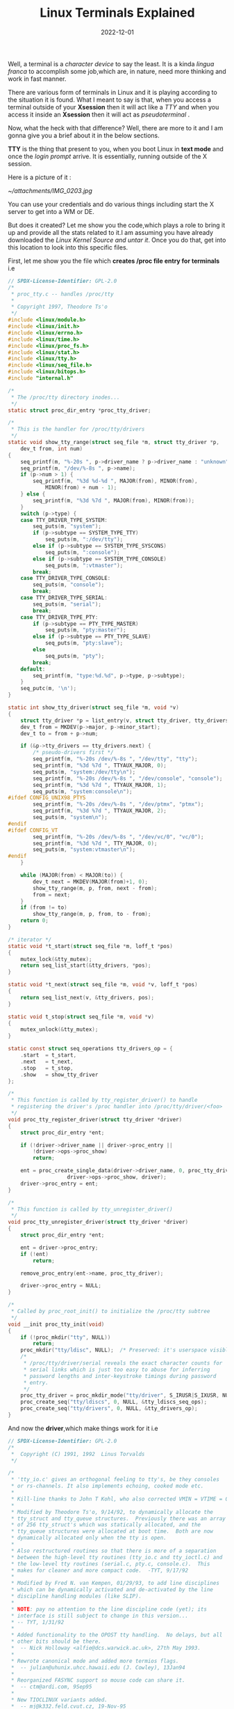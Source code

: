 #+title: Linux Terminals Explained
#+date: 2022-12-01
#+tags: Technical

Well, a terminal is a /character device/ to say the least. It is a kinda /lingua
franca/ to accomplish some job,which are, in nature, need more thinking and work
in fast manner.

There are various form of terminals in Linux and it is playing according to the
situation it is found. What I meant to say is that, when you access a terminal
outside of your *Xsession* then it will act like a /TTY/ and when you access it
inside an *Xsession* then it will act as /pseudoterminal/ .

Now, what the heck with that difference? Well, there are more to it and I am
gonna give you a brief about it in the below sections.

*TTY* is the thing that present to you, when you boot Linux in *text mode* and once
the /login prompt/ arrive. It is essentially, running outside of the X session.

Here is a picture of it :

[[ ~/attachments/IMG_0203.jpg]]

You can use your credentials and do various things including start the X server
to get into a WM or DE.

But does it created? Let me show you the code,which plays a role to bring it up
and provide all the stats related to it.I am assuming you have already
downloaded the /Linux Kernel Source and untar it/. Once you do that, get into this
location to look into this specific files.

First, let me show you the file which *creates /proc file entry for terminals* i.e

#+BEGIN_SRC C
// SPDX-License-Identifier: GPL-2.0
/*
 * proc_tty.c -- handles /proc/tty
 *
 * Copyright 1997, Theodore Ts'o
 */
#include <linux/module.h>
#include <linux/init.h>
#include <linux/errno.h>
#include <linux/time.h>
#include <linux/proc_fs.h>
#include <linux/stat.h>
#include <linux/tty.h>
#include <linux/seq_file.h>
#include <linux/bitops.h>
#include "internal.h"

/*
 * The /proc/tty directory inodes...
 */
static struct proc_dir_entry *proc_tty_driver;

/*
 * This is the handler for /proc/tty/drivers
 */
static void show_tty_range(struct seq_file *m, struct tty_driver *p,
	dev_t from, int num)
{
	seq_printf(m, "%-20s ", p->driver_name ? p->driver_name : "unknown");
	seq_printf(m, "/dev/%-8s ", p->name);
	if (p->num > 1) {
		seq_printf(m, "%3d %d-%d ", MAJOR(from), MINOR(from),
			MINOR(from) + num - 1);
	} else {
		seq_printf(m, "%3d %7d ", MAJOR(from), MINOR(from));
	}
	switch (p->type) {
	case TTY_DRIVER_TYPE_SYSTEM:
		seq_puts(m, "system");
		if (p->subtype == SYSTEM_TYPE_TTY)
			seq_puts(m, ":/dev/tty");
		else if (p->subtype == SYSTEM_TYPE_SYSCONS)
			seq_puts(m, ":console");
		else if (p->subtype == SYSTEM_TYPE_CONSOLE)
			seq_puts(m, ":vtmaster");
		break;
	case TTY_DRIVER_TYPE_CONSOLE:
		seq_puts(m, "console");
		break;
	case TTY_DRIVER_TYPE_SERIAL:
		seq_puts(m, "serial");
		break;
	case TTY_DRIVER_TYPE_PTY:
		if (p->subtype == PTY_TYPE_MASTER)
			seq_puts(m, "pty:master");
		else if (p->subtype == PTY_TYPE_SLAVE)
			seq_puts(m, "pty:slave");
		else
			seq_puts(m, "pty");
		break;
	default:
		seq_printf(m, "type:%d.%d", p->type, p->subtype);
	}
	seq_putc(m, '\n');
}

static int show_tty_driver(struct seq_file *m, void *v)
{
	struct tty_driver *p = list_entry(v, struct tty_driver, tty_drivers);
	dev_t from = MKDEV(p->major, p->minor_start);
	dev_t to = from + p->num;

	if (&p->tty_drivers == tty_drivers.next) {
		/* pseudo-drivers first */
		seq_printf(m, "%-20s /dev/%-8s ", "/dev/tty", "tty");
		seq_printf(m, "%3d %7d ", TTYAUX_MAJOR, 0);
		seq_puts(m, "system:/dev/tty\n");
		seq_printf(m, "%-20s /dev/%-8s ", "/dev/console", "console");
		seq_printf(m, "%3d %7d ", TTYAUX_MAJOR, 1);
		seq_puts(m, "system:console\n");
#ifdef CONFIG_UNIX98_PTYS
		seq_printf(m, "%-20s /dev/%-8s ", "/dev/ptmx", "ptmx");
		seq_printf(m, "%3d %7d ", TTYAUX_MAJOR, 2);
		seq_puts(m, "system\n");
#endif
#ifdef CONFIG_VT
		seq_printf(m, "%-20s /dev/%-8s ", "/dev/vc/0", "vc/0");
		seq_printf(m, "%3d %7d ", TTY_MAJOR, 0);
		seq_puts(m, "system:vtmaster\n");
#endif
	}

	while (MAJOR(from) < MAJOR(to)) {
		dev_t next = MKDEV(MAJOR(from)+1, 0);
		show_tty_range(m, p, from, next - from);
		from = next;
	}
	if (from != to)
		show_tty_range(m, p, from, to - from);
	return 0;
}

/* iterator */
static void *t_start(struct seq_file *m, loff_t *pos)
{
	mutex_lock(&tty_mutex);
	return seq_list_start(&tty_drivers, *pos);
}

static void *t_next(struct seq_file *m, void *v, loff_t *pos)
{
	return seq_list_next(v, &tty_drivers, pos);
}

static void t_stop(struct seq_file *m, void *v)
{
	mutex_unlock(&tty_mutex);
}

static const struct seq_operations tty_drivers_op = {
	.start	= t_start,
	.next	= t_next,
	.stop	= t_stop,
	.show	= show_tty_driver
};

/*
 * This function is called by tty_register_driver() to handle
 * registering the driver's /proc handler into /proc/tty/driver/<foo>
 */
void proc_tty_register_driver(struct tty_driver *driver)
{
	struct proc_dir_entry *ent;

	if (!driver->driver_name || driver->proc_entry ||
	    !driver->ops->proc_show)
		return;

	ent = proc_create_single_data(driver->driver_name, 0, proc_tty_driver,
			       driver->ops->proc_show, driver);
	driver->proc_entry = ent;
}

/*
 * This function is called by tty_unregister_driver()
 */
void proc_tty_unregister_driver(struct tty_driver *driver)
{
	struct proc_dir_entry *ent;

	ent = driver->proc_entry;
	if (!ent)
		return;

	remove_proc_entry(ent->name, proc_tty_driver);

	driver->proc_entry = NULL;
}

/*
 * Called by proc_root_init() to initialize the /proc/tty subtree
 */
void __init proc_tty_init(void)
{
	if (!proc_mkdir("tty", NULL))
		return;
	proc_mkdir("tty/ldisc", NULL);	/* Preserved: it's userspace visible */
	/*
	 * /proc/tty/driver/serial reveals the exact character counts for
	 * serial links which is just too easy to abuse for inferring
	 * password lengths and inter-keystroke timings during password
	 * entry.
	 */
	proc_tty_driver = proc_mkdir_mode("tty/driver", S_IRUSR|S_IXUSR, NULL);
	proc_create_seq("tty/ldiscs", 0, NULL, &tty_ldiscs_seq_ops);
	proc_create_seq("tty/drivers", 0, NULL, &tty_drivers_op);
}

#+END_SRC


And now the *driver*,which make things work for it i.e

#+BEGIN_SRC C
// SPDX-License-Identifier: GPL-2.0
/*
 *  Copyright (C) 1991, 1992  Linus Torvalds
 */

/*
 * 'tty_io.c' gives an orthogonal feeling to tty's, be they consoles
 * or rs-channels. It also implements echoing, cooked mode etc.
 *
 * Kill-line thanks to John T Kohl, who also corrected VMIN = VTIME = 0.
 *
 * Modified by Theodore Ts'o, 9/14/92, to dynamically allocate the
 * tty_struct and tty_queue structures.  Previously there was an array
 * of 256 tty_struct's which was statically allocated, and the
 * tty_queue structures were allocated at boot time.  Both are now
 * dynamically allocated only when the tty is open.
 *
 * Also restructured routines so that there is more of a separation
 * between the high-level tty routines (tty_io.c and tty_ioctl.c) and
 * the low-level tty routines (serial.c, pty.c, console.c).  This
 * makes for cleaner and more compact code.  -TYT, 9/17/92
 *
 * Modified by Fred N. van Kempen, 01/29/93, to add line disciplines
 * which can be dynamically activated and de-activated by the line
 * discipline handling modules (like SLIP).
 *
 * NOTE: pay no attention to the line discipline code (yet); its
 * interface is still subject to change in this version...
 * -- TYT, 1/31/92
 *
 * Added functionality to the OPOST tty handling.  No delays, but all
 * other bits should be there.
 *	-- Nick Holloway <alfie@dcs.warwick.ac.uk>, 27th May 1993.
 *
 * Rewrote canonical mode and added more termios flags.
 *	-- julian@uhunix.uhcc.hawaii.edu (J. Cowley), 13Jan94
 *
 * Reorganized FASYNC support so mouse code can share it.
 *	-- ctm@ardi.com, 9Sep95
 *
 * New TIOCLINUX variants added.
 *	-- mj@k332.feld.cvut.cz, 19-Nov-95
 *
 * Restrict vt switching via ioctl()
 *      -- grif@cs.ucr.edu, 5-Dec-95
 *
 * Move console and virtual terminal code to more appropriate files,
 * implement CONFIG_VT and generalize console device interface.
 *	-- Marko Kohtala <Marko.Kohtala@hut.fi>, March 97
 *
 * Rewrote tty_init_dev and tty_release_dev to eliminate races.
 *	-- Bill Hawes <whawes@star.net>, June 97
 *
 * Added devfs support.
 *      -- C. Scott Ananian <cananian@alumni.princeton.edu>, 13-Jan-1998
 *
 * Added support for a Unix98-style ptmx device.
 *      -- C. Scott Ananian <cananian@alumni.princeton.edu>, 14-Jan-1998
 *
 * Reduced memory usage for older ARM systems
 *      -- Russell King <rmk@arm.linux.org.uk>
 *
 * Move do_SAK() into process context.  Less stack use in devfs functions.
 * alloc_tty_struct() always uses kmalloc()
 *			 -- Andrew Morton <andrewm@uow.edu.eu> 17Mar01
 */

#include <linux/types.h>
#include <linux/major.h>
#include <linux/errno.h>
#include <linux/signal.h>
#include <linux/fcntl.h>
#include <linux/sched/signal.h>
#include <linux/sched/task.h>
#include <linux/interrupt.h>
#include <linux/tty.h>
#include <linux/tty_driver.h>
#include <linux/tty_flip.h>
#include <linux/devpts_fs.h>
#include <linux/file.h>
#include <linux/fdtable.h>
#include <linux/console.h>
#include <linux/timer.h>
#include <linux/ctype.h>
#include <linux/kd.h>
#include <linux/mm.h>
#include <linux/string.h>
#include <linux/slab.h>
#include <linux/poll.h>
#include <linux/ppp-ioctl.h>
#include <linux/proc_fs.h>
#include <linux/init.h>
#include <linux/module.h>
#include <linux/device.h>
#include <linux/wait.h>
#include <linux/bitops.h>
#include <linux/delay.h>
#include <linux/seq_file.h>
#include <linux/serial.h>
#include <linux/ratelimit.h>
#include <linux/compat.h>
#include <linux/uaccess.h>
#include <linux/termios_internal.h>

#include <linux/kbd_kern.h>
#include <linux/vt_kern.h>
#include <linux/selection.h>

#include <linux/kmod.h>
#include <linux/nsproxy.h>
#include "tty.h"

#undef TTY_DEBUG_HANGUP
#ifdef TTY_DEBUG_HANGUP
# define tty_debug_hangup(tty, f, args...)	tty_debug(tty, f, ##args)
#else
# define tty_debug_hangup(tty, f, args...)	do { } while (0)
#endif

#define TTY_PARANOIA_CHECK 1
#define CHECK_TTY_COUNT 1

struct ktermios tty_std_termios = {	/* for the benefit of tty drivers  */
	.c_iflag = ICRNL | IXON,
	.c_oflag = OPOST | ONLCR,
	.c_cflag = B38400 | CS8 | CREAD | HUPCL,
	.c_lflag = ISIG | ICANON | ECHO | ECHOE | ECHOK |
		   ECHOCTL | ECHOKE | IEXTEN,
	.c_cc = INIT_C_CC,
	.c_ispeed = 38400,
	.c_ospeed = 38400,
	/* .c_line = N_TTY, */
};
EXPORT_SYMBOL(tty_std_termios);

/* This list gets poked at by procfs and various bits of boot up code. This
 * could do with some rationalisation such as pulling the tty proc function
 * into this file.
 */

LIST_HEAD(tty_drivers);			/* linked list of tty drivers */

/* Mutex to protect creating and releasing a tty */
DEFINE_MUTEX(tty_mutex);

static ssize_t tty_read(struct kiocb *, struct iov_iter *);
static ssize_t tty_write(struct kiocb *, struct iov_iter *);
static __poll_t tty_poll(struct file *, poll_table *);
static int tty_open(struct inode *, struct file *);
#ifdef CONFIG_COMPAT
static long tty_compat_ioctl(struct file *file, unsigned int cmd,
				unsigned long arg);
#else
#define tty_compat_ioctl NULL
#endif
static int __tty_fasync(int fd, struct file *filp, int on);
static int tty_fasync(int fd, struct file *filp, int on);
static void release_tty(struct tty_struct *tty, int idx);

/**
 * free_tty_struct	-	free a disused tty
 * @tty: tty struct to free
 *
 * Free the write buffers, tty queue and tty memory itself.
 *
 * Locking: none. Must be called after tty is definitely unused
 */
static void free_tty_struct(struct tty_struct *tty)
{
	tty_ldisc_deinit(tty);
	put_device(tty->dev);
	kvfree(tty->write_buf);
	kfree(tty);
}

static inline struct tty_struct *file_tty(struct file *file)
{
	return ((struct tty_file_private *)file->private_data)->tty;
}

int tty_alloc_file(struct file *file)
{
	struct tty_file_private *priv;

	priv = kmalloc(sizeof(*priv), GFP_KERNEL);
	if (!priv)
		return -ENOMEM;

	file->private_data = priv;

	return 0;
}

/* Associate a new file with the tty structure */
void tty_add_file(struct tty_struct *tty, struct file *file)
{
	struct tty_file_private *priv = file->private_data;

	priv->tty = tty;
	priv->file = file;

	spin_lock(&tty->files_lock);
	list_add(&priv->list, &tty->tty_files);
	spin_unlock(&tty->files_lock);
}

/**
 * tty_free_file - free file->private_data
 * @file: to free private_data of
 *
 * This shall be used only for fail path handling when tty_add_file was not
 * called yet.
 */
void tty_free_file(struct file *file)
{
	struct tty_file_private *priv = file->private_data;

	file->private_data = NULL;
	kfree(priv);
}

/* Delete file from its tty */
static void tty_del_file(struct file *file)
{
	struct tty_file_private *priv = file->private_data;
	struct tty_struct *tty = priv->tty;

	spin_lock(&tty->files_lock);
	list_del(&priv->list);
	spin_unlock(&tty->files_lock);
	tty_free_file(file);
}

/**
 * tty_name	-	return tty naming
 * @tty: tty structure
 *
 * Convert a tty structure into a name. The name reflects the kernel naming
 * policy and if udev is in use may not reflect user space
 *
 * Locking: none
 */
const char *tty_name(const struct tty_struct *tty)
{
	if (!tty) /* Hmm.  NULL pointer.  That's fun. */
		return "NULL tty";
	return tty->name;
}
EXPORT_SYMBOL(tty_name);

const char *tty_driver_name(const struct tty_struct *tty)
{
	if (!tty || !tty->driver)
		return "";
	return tty->driver->name;
}

static int tty_paranoia_check(struct tty_struct *tty, struct inode *inode,
			      const char *routine)
{
#ifdef TTY_PARANOIA_CHECK
	if (!tty) {
		pr_warn("(%d:%d): %s: NULL tty\n",
			imajor(inode), iminor(inode), routine);
		return 1;
	}
#endif
	return 0;
}

/* Caller must hold tty_lock */
static int check_tty_count(struct tty_struct *tty, const char *routine)
{
#ifdef CHECK_TTY_COUNT
	struct list_head *p;
	int count = 0, kopen_count = 0;

	spin_lock(&tty->files_lock);
	list_for_each(p, &tty->tty_files) {
		count++;
	}
	spin_unlock(&tty->files_lock);
	if (tty->driver->type == TTY_DRIVER_TYPE_PTY &&
	    tty->driver->subtype == PTY_TYPE_SLAVE &&
	    tty->link && tty->link->count)
		count++;
	if (tty_port_kopened(tty->port))
		kopen_count++;
	if (tty->count != (count + kopen_count)) {
		tty_warn(tty, "%s: tty->count(%d) != (#fd's(%d) + #kopen's(%d))\n",
			 routine, tty->count, count, kopen_count);
		return (count + kopen_count);
	}
#endif
	return 0;
}

/**
 * get_tty_driver		-	find device of a tty
 * @device: device identifier
 * @index: returns the index of the tty
 *
 * This routine returns a tty driver structure, given a device number and also
 * passes back the index number.
 *
 * Locking: caller must hold tty_mutex
 */
static struct tty_driver *get_tty_driver(dev_t device, int *index)
{
	struct tty_driver *p;

	list_for_each_entry(p, &tty_drivers, tty_drivers) {
		dev_t base = MKDEV(p->major, p->minor_start);

		if (device < base || device >= base + p->num)
			continue;
		*index = device - base;
		return tty_driver_kref_get(p);
	}
	return NULL;
}

/**
 * tty_dev_name_to_number	-	return dev_t for device name
 * @name: user space name of device under /dev
 * @number: pointer to dev_t that this function will populate
 *
 * This function converts device names like ttyS0 or ttyUSB1 into dev_t like
 * (4, 64) or (188, 1). If no corresponding driver is registered then the
 * function returns -%ENODEV.
 *
 * Locking: this acquires tty_mutex to protect the tty_drivers list from
 *	being modified while we are traversing it, and makes sure to
 *	release it before exiting.
 */
int tty_dev_name_to_number(const char *name, dev_t *number)
{
	struct tty_driver *p;
	int ret;
	int index, prefix_length = 0;
	const char *str;

	for (str = name; *str && !isdigit(*str); str++)
		;

	if (!*str)
		return -EINVAL;

	ret = kstrtoint(str, 10, &index);
	if (ret)
		return ret;

	prefix_length = str - name;
	mutex_lock(&tty_mutex);

	list_for_each_entry(p, &tty_drivers, tty_drivers)
		if (prefix_length == strlen(p->name) && strncmp(name,
					p->name, prefix_length) == 0) {
			if (index < p->num) {
				*number = MKDEV(p->major, p->minor_start + index);
				goto out;
			}
		}

	/* if here then driver wasn't found */
	ret = -ENODEV;
out:
	mutex_unlock(&tty_mutex);
	return ret;
}
EXPORT_SYMBOL_GPL(tty_dev_name_to_number);

#ifdef CONFIG_CONSOLE_POLL

/**
 * tty_find_polling_driver	-	find device of a polled tty
 * @name: name string to match
 * @line: pointer to resulting tty line nr
 *
 * This routine returns a tty driver structure, given a name and the condition
 * that the tty driver is capable of polled operation.
 */
struct tty_driver *tty_find_polling_driver(char *name, int *line)
{
	struct tty_driver *p, *res = NULL;
	int tty_line = 0;
	int len;
	char *str, *stp;

	for (str = name; *str; str++)
		if ((*str >= '0' && *str <= '9') || *str == ',')
			break;
	if (!*str)
		return NULL;

	len = str - name;
	tty_line = simple_strtoul(str, &str, 10);

	mutex_lock(&tty_mutex);
	/* Search through the tty devices to look for a match */
	list_for_each_entry(p, &tty_drivers, tty_drivers) {
		if (!len || strncmp(name, p->name, len) != 0)
			continue;
		stp = str;
		if (*stp == ',')
			stp++;
		if (*stp == '\0')
			stp = NULL;

		if (tty_line >= 0 && tty_line < p->num && p->ops &&
		    p->ops->poll_init && !p->ops->poll_init(p, tty_line, stp)) {
			res = tty_driver_kref_get(p);
			*line = tty_line;
			break;
		}
	}
	mutex_unlock(&tty_mutex);

	return res;
}
EXPORT_SYMBOL_GPL(tty_find_polling_driver);
#endif

static ssize_t hung_up_tty_read(struct kiocb *iocb, struct iov_iter *to)
{
	return 0;
}

static ssize_t hung_up_tty_write(struct kiocb *iocb, struct iov_iter *from)
{
	return -EIO;
}

/* No kernel lock held - none needed ;) */
static __poll_t hung_up_tty_poll(struct file *filp, poll_table *wait)
{
	return EPOLLIN | EPOLLOUT | EPOLLERR | EPOLLHUP | EPOLLRDNORM | EPOLLWRNORM;
}

static long hung_up_tty_ioctl(struct file *file, unsigned int cmd,
		unsigned long arg)
{
	return cmd == TIOCSPGRP ? -ENOTTY : -EIO;
}

static long hung_up_tty_compat_ioctl(struct file *file,
				     unsigned int cmd, unsigned long arg)
{
	return cmd == TIOCSPGRP ? -ENOTTY : -EIO;
}

static int hung_up_tty_fasync(int fd, struct file *file, int on)
{
	return -ENOTTY;
}

static void tty_show_fdinfo(struct seq_file *m, struct file *file)
{
	struct tty_struct *tty = file_tty(file);

	if (tty && tty->ops && tty->ops->show_fdinfo)
		tty->ops->show_fdinfo(tty, m);
}

static const struct file_operations tty_fops = {
	.llseek		= no_llseek,
	.read_iter	= tty_read,
	.write_iter	= tty_write,
	.splice_read	= generic_file_splice_read,
	.splice_write	= iter_file_splice_write,
	.poll		= tty_poll,
	.unlocked_ioctl	= tty_ioctl,
	.compat_ioctl	= tty_compat_ioctl,
	.open		= tty_open,
	.release	= tty_release,
	.fasync		= tty_fasync,
	.show_fdinfo	= tty_show_fdinfo,
};

static const struct file_operations console_fops = {
	.llseek		= no_llseek,
	.read_iter	= tty_read,
	.write_iter	= redirected_tty_write,
	.splice_read	= generic_file_splice_read,
	.splice_write	= iter_file_splice_write,
	.poll		= tty_poll,
	.unlocked_ioctl	= tty_ioctl,
	.compat_ioctl	= tty_compat_ioctl,
	.open		= tty_open,
	.release	= tty_release,
	.fasync		= tty_fasync,
};

static const struct file_operations hung_up_tty_fops = {
	.llseek		= no_llseek,
	.read_iter	= hung_up_tty_read,
	.write_iter	= hung_up_tty_write,
	.poll		= hung_up_tty_poll,
	.unlocked_ioctl	= hung_up_tty_ioctl,
	.compat_ioctl	= hung_up_tty_compat_ioctl,
	.release	= tty_release,
	.fasync		= hung_up_tty_fasync,
};

static DEFINE_SPINLOCK(redirect_lock);
static struct file *redirect;

/**
 * tty_wakeup	-	request more data
 * @tty: terminal
 *
 * Internal and external helper for wakeups of tty. This function informs the
 * line discipline if present that the driver is ready to receive more output
 * data.
 */
void tty_wakeup(struct tty_struct *tty)
{
	struct tty_ldisc *ld;

	if (test_bit(TTY_DO_WRITE_WAKEUP, &tty->flags)) {
		ld = tty_ldisc_ref(tty);
		if (ld) {
			if (ld->ops->write_wakeup)
				ld->ops->write_wakeup(tty);
			tty_ldisc_deref(ld);
		}
	}
	wake_up_interruptible_poll(&tty->write_wait, EPOLLOUT);
}
EXPORT_SYMBOL_GPL(tty_wakeup);

/**
 * tty_release_redirect	-	Release a redirect on a pty if present
 * @tty: tty device
 *
 * This is available to the pty code so if the master closes, if the slave is a
 * redirect it can release the redirect.
 */
static struct file *tty_release_redirect(struct tty_struct *tty)
{
	struct file *f = NULL;

	spin_lock(&redirect_lock);
	if (redirect && file_tty(redirect) == tty) {
		f = redirect;
		redirect = NULL;
	}
	spin_unlock(&redirect_lock);

	return f;
}

/**
 * __tty_hangup		-	actual handler for hangup events
 * @tty: tty device
 * @exit_session: if non-zero, signal all foreground group processes
 *
 * This can be called by a "kworker" kernel thread. That is process synchronous
 * but doesn't hold any locks, so we need to make sure we have the appropriate
 * locks for what we're doing.
 *
 * The hangup event clears any pending redirections onto the hung up device. It
 * ensures future writes will error and it does the needed line discipline
 * hangup and signal delivery. The tty object itself remains intact.
 *
 * Locking:
 *  * BTM
 *
 *   * redirect lock for undoing redirection
 *   * file list lock for manipulating list of ttys
 *   * tty_ldiscs_lock from called functions
 *   * termios_rwsem resetting termios data
 *   * tasklist_lock to walk task list for hangup event
 *
 *    * ->siglock to protect ->signal/->sighand
 *
 */
static void __tty_hangup(struct tty_struct *tty, int exit_session)
{
	struct file *cons_filp = NULL;
	struct file *filp, *f;
	struct tty_file_private *priv;
	int    closecount = 0, n;
	int refs;

	if (!tty)
		return;

	f = tty_release_redirect(tty);

	tty_lock(tty);

	if (test_bit(TTY_HUPPED, &tty->flags)) {
		tty_unlock(tty);
		return;
	}

	/*
	 * Some console devices aren't actually hung up for technical and
	 * historical reasons, which can lead to indefinite interruptible
	 * sleep in n_tty_read().  The following explicitly tells
	 * n_tty_read() to abort readers.
	 */
	set_bit(TTY_HUPPING, &tty->flags);

	/* inuse_filps is protected by the single tty lock,
	 * this really needs to change if we want to flush the
	 * workqueue with the lock held.
	 */
	check_tty_count(tty, "tty_hangup");

	spin_lock(&tty->files_lock);
	/* This breaks for file handles being sent over AF_UNIX sockets ? */
	list_for_each_entry(priv, &tty->tty_files, list) {
		filp = priv->file;
		if (filp->f_op->write_iter == redirected_tty_write)
			cons_filp = filp;
		if (filp->f_op->write_iter != tty_write)
			continue;
		closecount++;
		__tty_fasync(-1, filp, 0);	/* can't block */
		filp->f_op = &hung_up_tty_fops;
	}
	spin_unlock(&tty->files_lock);

	refs = tty_signal_session_leader(tty, exit_session);
	/* Account for the p->signal references we killed */
	while (refs--)
		tty_kref_put(tty);

	tty_ldisc_hangup(tty, cons_filp != NULL);

	spin_lock_irq(&tty->ctrl.lock);
	clear_bit(TTY_THROTTLED, &tty->flags);
	clear_bit(TTY_DO_WRITE_WAKEUP, &tty->flags);
	put_pid(tty->ctrl.session);
	put_pid(tty->ctrl.pgrp);
	tty->ctrl.session = NULL;
	tty->ctrl.pgrp = NULL;
	tty->ctrl.pktstatus = 0;
	spin_unlock_irq(&tty->ctrl.lock);

	/*
	 * If one of the devices matches a console pointer, we
	 * cannot just call hangup() because that will cause
	 * tty->count and state->count to go out of sync.
	 * So we just call close() the right number of times.
	 */
	if (cons_filp) {
		if (tty->ops->close)
			for (n = 0; n < closecount; n++)
				tty->ops->close(tty, cons_filp);
	} else if (tty->ops->hangup)
		tty->ops->hangup(tty);
	/*
	 * We don't want to have driver/ldisc interactions beyond the ones
	 * we did here. The driver layer expects no calls after ->hangup()
	 * from the ldisc side, which is now guaranteed.
	 */
	set_bit(TTY_HUPPED, &tty->flags);
	clear_bit(TTY_HUPPING, &tty->flags);
	tty_unlock(tty);

	if (f)
		fput(f);
}

static void do_tty_hangup(struct work_struct *work)
{
	struct tty_struct *tty =
		container_of(work, struct tty_struct, hangup_work);

	__tty_hangup(tty, 0);
}

/**
 * tty_hangup		-	trigger a hangup event
 * @tty: tty to hangup
 *
 * A carrier loss (virtual or otherwise) has occurred on @tty. Schedule a
 * hangup sequence to run after this event.
 */
void tty_hangup(struct tty_struct *tty)
{
	tty_debug_hangup(tty, "hangup\n");
	schedule_work(&tty->hangup_work);
}
EXPORT_SYMBOL(tty_hangup);

/**
 * tty_vhangup		-	process vhangup
 * @tty: tty to hangup
 *
 * The user has asked via system call for the terminal to be hung up. We do
 * this synchronously so that when the syscall returns the process is complete.
 * That guarantee is necessary for security reasons.
 */
void tty_vhangup(struct tty_struct *tty)
{
	tty_debug_hangup(tty, "vhangup\n");
	__tty_hangup(tty, 0);
}
EXPORT_SYMBOL(tty_vhangup);


/**
 * tty_vhangup_self	-	process vhangup for own ctty
 *
 * Perform a vhangup on the current controlling tty
 */
void tty_vhangup_self(void)
{
	struct tty_struct *tty;

	tty = get_current_tty();
	if (tty) {
		tty_vhangup(tty);
		tty_kref_put(tty);
	}
}

/**
 * tty_vhangup_session	-	hangup session leader exit
 * @tty: tty to hangup
 *
 * The session leader is exiting and hanging up its controlling terminal.
 * Every process in the foreground process group is signalled %SIGHUP.
 *
 * We do this synchronously so that when the syscall returns the process is
 * complete. That guarantee is necessary for security reasons.
 */
void tty_vhangup_session(struct tty_struct *tty)
{
	tty_debug_hangup(tty, "session hangup\n");
	__tty_hangup(tty, 1);
}

/**
 * tty_hung_up_p	-	was tty hung up
 * @filp: file pointer of tty
 *
 * Return: true if the tty has been subject to a vhangup or a carrier loss
 */
int tty_hung_up_p(struct file *filp)
{
	return (filp && filp->f_op == &hung_up_tty_fops);
}
EXPORT_SYMBOL(tty_hung_up_p);

void __stop_tty(struct tty_struct *tty)
{
	if (tty->flow.stopped)
		return;
	tty->flow.stopped = true;
	if (tty->ops->stop)
		tty->ops->stop(tty);
}

/**
 * stop_tty	-	propagate flow control
 * @tty: tty to stop
 *
 * Perform flow control to the driver. May be called on an already stopped
 * device and will not re-call the &tty_driver->stop() method.
 *
 * This functionality is used by both the line disciplines for halting incoming
 * flow and by the driver. It may therefore be called from any context, may be
 * under the tty %atomic_write_lock but not always.
 *
 * Locking:
 *	flow.lock
 */
void stop_tty(struct tty_struct *tty)
{
	unsigned long flags;

	spin_lock_irqsave(&tty->flow.lock, flags);
	__stop_tty(tty);
	spin_unlock_irqrestore(&tty->flow.lock, flags);
}
EXPORT_SYMBOL(stop_tty);

void __start_tty(struct tty_struct *tty)
{
	if (!tty->flow.stopped || tty->flow.tco_stopped)
		return;
	tty->flow.stopped = false;
	if (tty->ops->start)
		tty->ops->start(tty);
	tty_wakeup(tty);
}

/**
 * start_tty	-	propagate flow control
 * @tty: tty to start
 *
 * Start a tty that has been stopped if at all possible. If @tty was previously
 * stopped and is now being started, the &tty_driver->start() method is invoked
 * and the line discipline woken.
 *
 * Locking:
 *	flow.lock
 */
void start_tty(struct tty_struct *tty)
{
	unsigned long flags;

	spin_lock_irqsave(&tty->flow.lock, flags);
	__start_tty(tty);
	spin_unlock_irqrestore(&tty->flow.lock, flags);
}
EXPORT_SYMBOL(start_tty);

static void tty_update_time(struct timespec64 *time)
{
	time64_t sec = ktime_get_real_seconds();

	/*
	 * We only care if the two values differ in anything other than the
	 * lower three bits (i.e every 8 seconds).  If so, then we can update
	 * the time of the tty device, otherwise it could be construded as a
	 * security leak to let userspace know the exact timing of the tty.
	 */
	if ((sec ^ time->tv_sec) & ~7)
		time->tv_sec = sec;
}

/*
 * Iterate on the ldisc ->read() function until we've gotten all
 * the data the ldisc has for us.
 *
 * The "cookie" is something that the ldisc read function can fill
 * in to let us know that there is more data to be had.
 *
 * We promise to continue to call the ldisc until it stops returning
 * data or clears the cookie. The cookie may be something that the
 * ldisc maintains state for and needs to free.
 */
static int iterate_tty_read(struct tty_ldisc *ld, struct tty_struct *tty,
		struct file *file, struct iov_iter *to)
{
	int retval = 0;
	void *cookie = NULL;
	unsigned long offset = 0;
	char kernel_buf[64];
	size_t count = iov_iter_count(to);

	do {
		int size, copied;

		size = count > sizeof(kernel_buf) ? sizeof(kernel_buf) : count;
		size = ld->ops->read(tty, file, kernel_buf, size, &cookie, offset);
		if (!size)
			break;

		if (size < 0) {
			/* Did we have an earlier error (ie -EFAULT)? */
			if (retval)
				break;
			retval = size;

			/*
			 * -EOVERFLOW means we didn't have enough space
			 * for a whole packet, and we shouldn't return
			 * a partial result.
			 */
			if (retval == -EOVERFLOW)
				offset = 0;
			break;
		}

		copied = copy_to_iter(kernel_buf, size, to);
		offset += copied;
		count -= copied;

		/*
		 * If the user copy failed, we still need to do another ->read()
		 * call if we had a cookie to let the ldisc clear up.
		 *
		 * But make sure size is zeroed.
		 */
		if (unlikely(copied != size)) {
			count = 0;
			retval = -EFAULT;
		}
	} while (cookie);

	/* We always clear tty buffer in case they contained passwords */
	memzero_explicit(kernel_buf, sizeof(kernel_buf));
	return offset ? offset : retval;
}


/**
 * tty_read	-	read method for tty device files
 * @iocb: kernel I/O control block
 * @to: destination for the data read
 *
 * Perform the read system call function on this terminal device. Checks
 * for hung up devices before calling the line discipline method.
 *
 * Locking:
 *	Locks the line discipline internally while needed. Multiple read calls
 *	may be outstanding in parallel.
 */
static ssize_t tty_read(struct kiocb *iocb, struct iov_iter *to)
{
	int i;
	struct file *file = iocb->ki_filp;
	struct inode *inode = file_inode(file);
	struct tty_struct *tty = file_tty(file);
	struct tty_ldisc *ld;

	if (tty_paranoia_check(tty, inode, "tty_read"))
		return -EIO;
	if (!tty || tty_io_error(tty))
		return -EIO;

	/* We want to wait for the line discipline to sort out in this
	 * situation.
	 */
	ld = tty_ldisc_ref_wait(tty);
	if (!ld)
		return hung_up_tty_read(iocb, to);
	i = -EIO;
	if (ld->ops->read)
		i = iterate_tty_read(ld, tty, file, to);
	tty_ldisc_deref(ld);

	if (i > 0)
		tty_update_time(&inode->i_atime);

	return i;
}

static void tty_write_unlock(struct tty_struct *tty)
{
	mutex_unlock(&tty->atomic_write_lock);
	wake_up_interruptible_poll(&tty->write_wait, EPOLLOUT);
}

static int tty_write_lock(struct tty_struct *tty, int ndelay)
{
	if (!mutex_trylock(&tty->atomic_write_lock)) {
		if (ndelay)
			return -EAGAIN;
		if (mutex_lock_interruptible(&tty->atomic_write_lock))
			return -ERESTARTSYS;
	}
	return 0;
}

/*
 * Split writes up in sane blocksizes to avoid
 * denial-of-service type attacks
 */
static inline ssize_t do_tty_write(
	ssize_t (*write)(struct tty_struct *, struct file *, const unsigned char *, size_t),
	struct tty_struct *tty,
	struct file *file,
	struct iov_iter *from)
{
	size_t count = iov_iter_count(from);
	ssize_t ret, written = 0;
	unsigned int chunk;

	ret = tty_write_lock(tty, file->f_flags & O_NDELAY);
	if (ret < 0)
		return ret;

	/*
	 * We chunk up writes into a temporary buffer. This
	 * simplifies low-level drivers immensely, since they
	 * don't have locking issues and user mode accesses.
	 *
	 * But if TTY_NO_WRITE_SPLIT is set, we should use a
	 * big chunk-size..
	 *
	 * The default chunk-size is 2kB, because the NTTY
	 * layer has problems with bigger chunks. It will
	 * claim to be able to handle more characters than
	 * it actually does.
	 */
	chunk = 2048;
	if (test_bit(TTY_NO_WRITE_SPLIT, &tty->flags))
		chunk = 65536;
	if (count < chunk)
		chunk = count;

	/* write_buf/write_cnt is protected by the atomic_write_lock mutex */
	if (tty->write_cnt < chunk) {
		unsigned char *buf_chunk;

		if (chunk < 1024)
			chunk = 1024;

		buf_chunk = kvmalloc(chunk, GFP_KERNEL | __GFP_RETRY_MAYFAIL);
		if (!buf_chunk) {
			ret = -ENOMEM;
			goto out;
		}
		kvfree(tty->write_buf);
		tty->write_cnt = chunk;
		tty->write_buf = buf_chunk;
	}

	/* Do the write .. */
	for (;;) {
		size_t size = count;

		if (size > chunk)
			size = chunk;

		ret = -EFAULT;
		if (copy_from_iter(tty->write_buf, size, from) != size)
			break;

		ret = write(tty, file, tty->write_buf, size);
		if (ret <= 0)
			break;

		written += ret;
		if (ret > size)
			break;

		/* FIXME! Have Al check this! */
		if (ret != size)
			iov_iter_revert(from, size-ret);

		count -= ret;
		if (!count)
			break;
		ret = -ERESTARTSYS;
		if (signal_pending(current))
			break;
		cond_resched();
	}
	if (written) {
		tty_update_time(&file_inode(file)->i_mtime);
		ret = written;
	}
out:
	tty_write_unlock(tty);
	return ret;
}

/**
 * tty_write_message - write a message to a certain tty, not just the console.
 * @tty: the destination tty_struct
 * @msg: the message to write
 *
 * This is used for messages that need to be redirected to a specific tty. We
 * don't put it into the syslog queue right now maybe in the future if really
 * needed.
 *
 * We must still hold the BTM and test the CLOSING flag for the moment.
 */
void tty_write_message(struct tty_struct *tty, char *msg)
{
	if (tty) {
		mutex_lock(&tty->atomic_write_lock);
		tty_lock(tty);
		if (tty->ops->write && tty->count > 0)
			tty->ops->write(tty, msg, strlen(msg));
		tty_unlock(tty);
		tty_write_unlock(tty);
	}
}

static ssize_t file_tty_write(struct file *file, struct kiocb *iocb, struct iov_iter *from)
{
	struct tty_struct *tty = file_tty(file);
	struct tty_ldisc *ld;
	ssize_t ret;

	if (tty_paranoia_check(tty, file_inode(file), "tty_write"))
		return -EIO;
	if (!tty || !tty->ops->write ||	tty_io_error(tty))
		return -EIO;
	/* Short term debug to catch buggy drivers */
	if (tty->ops->write_room == NULL)
		tty_err(tty, "missing write_room method\n");
	ld = tty_ldisc_ref_wait(tty);
	if (!ld)
		return hung_up_tty_write(iocb, from);
	if (!ld->ops->write)
		ret = -EIO;
	else
		ret = do_tty_write(ld->ops->write, tty, file, from);
	tty_ldisc_deref(ld);
	return ret;
}

/**
 * tty_write		-	write method for tty device file
 * @iocb: kernel I/O control block
 * @from: iov_iter with data to write
 *
 * Write data to a tty device via the line discipline.
 *
 * Locking:
 *	Locks the line discipline as required
 *	Writes to the tty driver are serialized by the atomic_write_lock
 *	and are then processed in chunks to the device. The line
 *	discipline write method will not be invoked in parallel for
 *	each device.
 */
static ssize_t tty_write(struct kiocb *iocb, struct iov_iter *from)
{
	return file_tty_write(iocb->ki_filp, iocb, from);
}

ssize_t redirected_tty_write(struct kiocb *iocb, struct iov_iter *iter)
{
	struct file *p = NULL;

	spin_lock(&redirect_lock);
	if (redirect)
		p = get_file(redirect);
	spin_unlock(&redirect_lock);

	/*
	 * We know the redirected tty is just another tty, we can
	 * call file_tty_write() directly with that file pointer.
	 */
	if (p) {
		ssize_t res;

		res = file_tty_write(p, iocb, iter);
		fput(p);
		return res;
	}
	return tty_write(iocb, iter);
}

/**
 * tty_send_xchar	-	send priority character
 * @tty: the tty to send to
 * @ch: xchar to send
 *
 * Send a high priority character to the tty even if stopped.
 *
 * Locking: none for xchar method, write ordering for write method.
 */
int tty_send_xchar(struct tty_struct *tty, char ch)
{
	bool was_stopped = tty->flow.stopped;

	if (tty->ops->send_xchar) {
		down_read(&tty->termios_rwsem);
		tty->ops->send_xchar(tty, ch);
		up_read(&tty->termios_rwsem);
		return 0;
	}

	if (tty_write_lock(tty, 0) < 0)
		return -ERESTARTSYS;

	down_read(&tty->termios_rwsem);
	if (was_stopped)
		start_tty(tty);
	tty->ops->write(tty, &ch, 1);
	if (was_stopped)
		stop_tty(tty);
	up_read(&tty->termios_rwsem);
	tty_write_unlock(tty);
	return 0;
}

/**
 * pty_line_name	-	generate name for a pty
 * @driver: the tty driver in use
 * @index: the minor number
 * @p: output buffer of at least 6 bytes
 *
 * Generate a name from a @driver reference and write it to the output buffer
 * @p.
 *
 * Locking: None
 */
static void pty_line_name(struct tty_driver *driver, int index, char *p)
{
	static const char ptychar[] = "pqrstuvwxyzabcde";
	int i = index + driver->name_base;
	/* ->name is initialized to "ttyp", but "tty" is expected */
	sprintf(p, "%s%c%x",
		driver->subtype == PTY_TYPE_SLAVE ? "tty" : driver->name,
		ptychar[i >> 4 & 0xf], i & 0xf);
}

/**
 * tty_line_name	-	generate name for a tty
 * @driver: the tty driver in use
 * @index: the minor number
 * @p: output buffer of at least 7 bytes
 *
 * Generate a name from a @driver reference and write it to the output buffer
 * @p.
 *
 * Locking: None
 */
static ssize_t tty_line_name(struct tty_driver *driver, int index, char *p)
{
	if (driver->flags & TTY_DRIVER_UNNUMBERED_NODE)
		return sprintf(p, "%s", driver->name);
	else
		return sprintf(p, "%s%d", driver->name,
			       index + driver->name_base);
}

/**
 * tty_driver_lookup_tty() - find an existing tty, if any
 * @driver: the driver for the tty
 * @file: file object
 * @idx: the minor number
 *
 * Return: the tty, if found. If not found, return %NULL or ERR_PTR() if the
 * driver lookup() method returns an error.
 *
 * Locking: tty_mutex must be held. If the tty is found, bump the tty kref.
 */
static struct tty_struct *tty_driver_lookup_tty(struct tty_driver *driver,
		struct file *file, int idx)
{
	struct tty_struct *tty;

	if (driver->ops->lookup)
		if (!file)
			tty = ERR_PTR(-EIO);
		else
			tty = driver->ops->lookup(driver, file, idx);
	else
		tty = driver->ttys[idx];

	if (!IS_ERR(tty))
		tty_kref_get(tty);
	return tty;
}

/**
 * tty_init_termios	-  helper for termios setup
 * @tty: the tty to set up
 *
 * Initialise the termios structure for this tty. This runs under the
 * %tty_mutex currently so we can be relaxed about ordering.
 */
void tty_init_termios(struct tty_struct *tty)
{
	struct ktermios *tp;
	int idx = tty->index;

	if (tty->driver->flags & TTY_DRIVER_RESET_TERMIOS)
		tty->termios = tty->driver->init_termios;
	else {
		/* Check for lazy saved data */
		tp = tty->driver->termios[idx];
		if (tp != NULL) {
			tty->termios = *tp;
			tty->termios.c_line  = tty->driver->init_termios.c_line;
		} else
			tty->termios = tty->driver->init_termios;
	}
	/* Compatibility until drivers always set this */
	tty->termios.c_ispeed = tty_termios_input_baud_rate(&tty->termios);
	tty->termios.c_ospeed = tty_termios_baud_rate(&tty->termios);
}
EXPORT_SYMBOL_GPL(tty_init_termios);

/**
 * tty_standard_install - usual tty->ops->install
 * @driver: the driver for the tty
 * @tty: the tty
 *
 * If the @driver overrides @tty->ops->install, it still can call this function
 * to perform the standard install operations.
 */
int tty_standard_install(struct tty_driver *driver, struct tty_struct *tty)
{
	tty_init_termios(tty);
	tty_driver_kref_get(driver);
	tty->count++;
	driver->ttys[tty->index] = tty;
	return 0;
}
EXPORT_SYMBOL_GPL(tty_standard_install);

/**
 * tty_driver_install_tty() - install a tty entry in the driver
 * @driver: the driver for the tty
 * @tty: the tty
 *
 * Install a tty object into the driver tables. The @tty->index field will be
 * set by the time this is called. This method is responsible for ensuring any
 * need additional structures are allocated and configured.
 *
 * Locking: tty_mutex for now
 */
static int tty_driver_install_tty(struct tty_driver *driver,
						struct tty_struct *tty)
{
	return driver->ops->install ? driver->ops->install(driver, tty) :
		tty_standard_install(driver, tty);
}

/**
 * tty_driver_remove_tty() - remove a tty from the driver tables
 * @driver: the driver for the tty
 * @tty: tty to remove
 *
 * Remove a tty object from the driver tables. The tty->index field will be set
 * by the time this is called.
 *
 * Locking: tty_mutex for now
 */
static void tty_driver_remove_tty(struct tty_driver *driver, struct tty_struct *tty)
{
	if (driver->ops->remove)
		driver->ops->remove(driver, tty);
	else
		driver->ttys[tty->index] = NULL;
}

/**
 * tty_reopen()	- fast re-open of an open tty
 * @tty: the tty to open
 *
 * Re-opens on master ptys are not allowed and return -%EIO.
 *
 * Locking: Caller must hold tty_lock
 * Return: 0 on success, -errno on error.
 */
static int tty_reopen(struct tty_struct *tty)
{
	struct tty_driver *driver = tty->driver;
	struct tty_ldisc *ld;
	int retval = 0;

	if (driver->type == TTY_DRIVER_TYPE_PTY &&
	    driver->subtype == PTY_TYPE_MASTER)
		return -EIO;

	if (!tty->count)
		return -EAGAIN;

	if (test_bit(TTY_EXCLUSIVE, &tty->flags) && !capable(CAP_SYS_ADMIN))
		return -EBUSY;

	ld = tty_ldisc_ref_wait(tty);
	if (ld) {
		tty_ldisc_deref(ld);
	} else {
		retval = tty_ldisc_lock(tty, 5 * HZ);
		if (retval)
			return retval;

		if (!tty->ldisc)
			retval = tty_ldisc_reinit(tty, tty->termios.c_line);
		tty_ldisc_unlock(tty);
	}

	if (retval == 0)
		tty->count++;

	return retval;
}

/**
 * tty_init_dev		-	initialise a tty device
 * @driver: tty driver we are opening a device on
 * @idx: device index
 *
 * Prepare a tty device. This may not be a "new" clean device but could also be
 * an active device. The pty drivers require special handling because of this.
 *
 * Locking:
 *	The function is called under the tty_mutex, which protects us from the
 *	tty struct or driver itself going away.
 *
 * On exit the tty device has the line discipline attached and a reference
 * count of 1. If a pair was created for pty/tty use and the other was a pty
 * master then it too has a reference count of 1.
 *
 * WSH 06/09/97: Rewritten to remove races and properly clean up after a failed
 * open. The new code protects the open with a mutex, so it's really quite
 * straightforward. The mutex locking can probably be relaxed for the (most
 * common) case of reopening a tty.
 *
 * Return: new tty structure
 */
struct tty_struct *tty_init_dev(struct tty_driver *driver, int idx)
{
	struct tty_struct *tty;
	int retval;

	/*
	 * First time open is complex, especially for PTY devices.
	 * This code guarantees that either everything succeeds and the
	 * TTY is ready for operation, or else the table slots are vacated
	 * and the allocated memory released.  (Except that the termios
	 * may be retained.)
	 */

	if (!try_module_get(driver->owner))
		return ERR_PTR(-ENODEV);

	tty = alloc_tty_struct(driver, idx);
	if (!tty) {
		retval = -ENOMEM;
		goto err_module_put;
	}

	tty_lock(tty);
	retval = tty_driver_install_tty(driver, tty);
	if (retval < 0)
		goto err_free_tty;

	if (!tty->port)
		tty->port = driver->ports[idx];

	if (WARN_RATELIMIT(!tty->port,
			"%s: %s driver does not set tty->port. This would crash the kernel. Fix the driver!\n",
			__func__, tty->driver->name)) {
		retval = -EINVAL;
		goto err_release_lock;
	}

	retval = tty_ldisc_lock(tty, 5 * HZ);
	if (retval)
		goto err_release_lock;
	tty->port->itty = tty;

	/*
	 * Structures all installed ... call the ldisc open routines.
	 * If we fail here just call release_tty to clean up.  No need
	 * to decrement the use counts, as release_tty doesn't care.
	 */
	retval = tty_ldisc_setup(tty, tty->link);
	if (retval)
		goto err_release_tty;
	tty_ldisc_unlock(tty);
	/* Return the tty locked so that it cannot vanish under the caller */
	return tty;

err_free_tty:
	tty_unlock(tty);
	free_tty_struct(tty);
err_module_put:
	module_put(driver->owner);
	return ERR_PTR(retval);

	/* call the tty release_tty routine to clean out this slot */
err_release_tty:
	tty_ldisc_unlock(tty);
	tty_info_ratelimited(tty, "ldisc open failed (%d), clearing slot %d\n",
			     retval, idx);
err_release_lock:
	tty_unlock(tty);
	release_tty(tty, idx);
	return ERR_PTR(retval);
}

/**
 * tty_save_termios() - save tty termios data in driver table
 * @tty: tty whose termios data to save
 *
 * Locking: Caller guarantees serialisation with tty_init_termios().
 */
void tty_save_termios(struct tty_struct *tty)
{
	struct ktermios *tp;
	int idx = tty->index;

	/* If the port is going to reset then it has no termios to save */
	if (tty->driver->flags & TTY_DRIVER_RESET_TERMIOS)
		return;

	/* Stash the termios data */
	tp = tty->driver->termios[idx];
	if (tp == NULL) {
		tp = kmalloc(sizeof(*tp), GFP_KERNEL);
		if (tp == NULL)
			return;
		tty->driver->termios[idx] = tp;
	}
	*tp = tty->termios;
}
EXPORT_SYMBOL_GPL(tty_save_termios);

/**
 * tty_flush_works	-	flush all works of a tty/pty pair
 * @tty: tty device to flush works for (or either end of a pty pair)
 *
 * Sync flush all works belonging to @tty (and the 'other' tty).
 */
static void tty_flush_works(struct tty_struct *tty)
{
	flush_work(&tty->SAK_work);
	flush_work(&tty->hangup_work);
	if (tty->link) {
		flush_work(&tty->link->SAK_work);
		flush_work(&tty->link->hangup_work);
	}
}

/**
 * release_one_tty	-	release tty structure memory
 * @work: work of tty we are obliterating
 *
 * Releases memory associated with a tty structure, and clears out the
 * driver table slots. This function is called when a device is no longer
 * in use. It also gets called when setup of a device fails.
 *
 * Locking:
 *	takes the file list lock internally when working on the list of ttys
 *	that the driver keeps.
 *
 * This method gets called from a work queue so that the driver private
 * cleanup ops can sleep (needed for USB at least)
 */
static void release_one_tty(struct work_struct *work)
{
	struct tty_struct *tty =
		container_of(work, struct tty_struct, hangup_work);
	struct tty_driver *driver = tty->driver;
	struct module *owner = driver->owner;

	if (tty->ops->cleanup)
		tty->ops->cleanup(tty);

	tty_driver_kref_put(driver);
	module_put(owner);

	spin_lock(&tty->files_lock);
	list_del_init(&tty->tty_files);
	spin_unlock(&tty->files_lock);

	put_pid(tty->ctrl.pgrp);
	put_pid(tty->ctrl.session);
	free_tty_struct(tty);
}

static void queue_release_one_tty(struct kref *kref)
{
	struct tty_struct *tty = container_of(kref, struct tty_struct, kref);

	/* The hangup queue is now free so we can reuse it rather than
	 *  waste a chunk of memory for each port.
	 */
	INIT_WORK(&tty->hangup_work, release_one_tty);
	schedule_work(&tty->hangup_work);
}

/**
 * tty_kref_put		-	release a tty kref
 * @tty: tty device
 *
 * Release a reference to the @tty device and if need be let the kref layer
 * destruct the object for us.
 */
void tty_kref_put(struct tty_struct *tty)
{
	if (tty)
		kref_put(&tty->kref, queue_release_one_tty);
}
EXPORT_SYMBOL(tty_kref_put);

/**
 * release_tty		-	release tty structure memory
 * @tty: tty device release
 * @idx: index of the tty device release
 *
 * Release both @tty and a possible linked partner (think pty pair),
 * and decrement the refcount of the backing module.
 *
 * Locking:
 *	tty_mutex
 *	takes the file list lock internally when working on the list of ttys
 *	that the driver keeps.
 */
static void release_tty(struct tty_struct *tty, int idx)
{
	/* This should always be true but check for the moment */
	WARN_ON(tty->index != idx);
	WARN_ON(!mutex_is_locked(&tty_mutex));
	if (tty->ops->shutdown)
		tty->ops->shutdown(tty);
	tty_save_termios(tty);
	tty_driver_remove_tty(tty->driver, tty);
	if (tty->port)
		tty->port->itty = NULL;
	if (tty->link)
		tty->link->port->itty = NULL;
	if (tty->port)
		tty_buffer_cancel_work(tty->port);
	if (tty->link)
		tty_buffer_cancel_work(tty->link->port);

	tty_kref_put(tty->link);
	tty_kref_put(tty);
}

/**
 * tty_release_checks - check a tty before real release
 * @tty: tty to check
 * @idx: index of the tty
 *
 * Performs some paranoid checking before true release of the @tty. This is a
 * no-op unless %TTY_PARANOIA_CHECK is defined.
 */
static int tty_release_checks(struct tty_struct *tty, int idx)
{
#ifdef TTY_PARANOIA_CHECK
	if (idx < 0 || idx >= tty->driver->num) {
		tty_debug(tty, "bad idx %d\n", idx);
		return -1;
	}

	/* not much to check for devpts */
	if (tty->driver->flags & TTY_DRIVER_DEVPTS_MEM)
		return 0;

	if (tty != tty->driver->ttys[idx]) {
		tty_debug(tty, "bad driver table[%d] = %p\n",
			  idx, tty->driver->ttys[idx]);
		return -1;
	}
	if (tty->driver->other) {
		struct tty_struct *o_tty = tty->link;

		if (o_tty != tty->driver->other->ttys[idx]) {
			tty_debug(tty, "bad other table[%d] = %p\n",
				  idx, tty->driver->other->ttys[idx]);
			return -1;
		}
		if (o_tty->link != tty) {
			tty_debug(tty, "bad link = %p\n", o_tty->link);
			return -1;
		}
	}
#endif
	return 0;
}

/**
 * tty_kclose      -       closes tty opened by tty_kopen
 * @tty: tty device
 *
 * Performs the final steps to release and free a tty device. It is the same as
 * tty_release_struct() except that it also resets %TTY_PORT_KOPENED flag on
 * @tty->port.
 */
void tty_kclose(struct tty_struct *tty)
{
	/*
	 * Ask the line discipline code to release its structures
	 */
	tty_ldisc_release(tty);

	/* Wait for pending work before tty destruction commences */
	tty_flush_works(tty);

	tty_debug_hangup(tty, "freeing structure\n");
	/*
	 * The release_tty function takes care of the details of clearing
	 * the slots and preserving the termios structure.
	 */
	mutex_lock(&tty_mutex);
	tty_port_set_kopened(tty->port, 0);
	release_tty(tty, tty->index);
	mutex_unlock(&tty_mutex);
}
EXPORT_SYMBOL_GPL(tty_kclose);

/**
 * tty_release_struct	-	release a tty struct
 * @tty: tty device
 * @idx: index of the tty
 *
 * Performs the final steps to release and free a tty device. It is roughly the
 * reverse of tty_init_dev().
 */
void tty_release_struct(struct tty_struct *tty, int idx)
{
	/*
	 * Ask the line discipline code to release its structures
	 */
	tty_ldisc_release(tty);

	/* Wait for pending work before tty destruction commmences */
	tty_flush_works(tty);

	tty_debug_hangup(tty, "freeing structure\n");
	/*
	 * The release_tty function takes care of the details of clearing
	 * the slots and preserving the termios structure.
	 */
	mutex_lock(&tty_mutex);
	release_tty(tty, idx);
	mutex_unlock(&tty_mutex);
}
EXPORT_SYMBOL_GPL(tty_release_struct);

/**
 * tty_release		-	vfs callback for close
 * @inode: inode of tty
 * @filp: file pointer for handle to tty
 *
 * Called the last time each file handle is closed that references this tty.
 * There may however be several such references.
 *
 * Locking:
 *	Takes BKL. See tty_release_dev().
 *
 * Even releasing the tty structures is a tricky business. We have to be very
 * careful that the structures are all released at the same time, as interrupts
 * might otherwise get the wrong pointers.
 *
 * WSH 09/09/97: rewritten to avoid some nasty race conditions that could
 * lead to double frees or releasing memory still in use.
 */
int tty_release(struct inode *inode, struct file *filp)
{
	struct tty_struct *tty = file_tty(filp);
	struct tty_struct *o_tty = NULL;
	int	do_sleep, final;
	int	idx;
	long	timeout = 0;
	int	once = 1;

	if (tty_paranoia_check(tty, inode, __func__))
		return 0;

	tty_lock(tty);
	check_tty_count(tty, __func__);

	__tty_fasync(-1, filp, 0);

	idx = tty->index;
	if (tty->driver->type == TTY_DRIVER_TYPE_PTY &&
	    tty->driver->subtype == PTY_TYPE_MASTER)
		o_tty = tty->link;

	if (tty_release_checks(tty, idx)) {
		tty_unlock(tty);
		return 0;
	}

	tty_debug_hangup(tty, "releasing (count=%d)\n", tty->count);

	if (tty->ops->close)
		tty->ops->close(tty, filp);

	/* If tty is pty master, lock the slave pty (stable lock order) */
	tty_lock_slave(o_tty);

	/*
	 * Sanity check: if tty->count is going to zero, there shouldn't be
	 * any waiters on tty->read_wait or tty->write_wait.  We test the
	 * wait queues and kick everyone out _before_ actually starting to
	 * close.  This ensures that we won't block while releasing the tty
	 * structure.
	 *
	 * The test for the o_tty closing is necessary, since the master and
	 * slave sides may close in any order.  If the slave side closes out
	 * first, its count will be one, since the master side holds an open.
	 * Thus this test wouldn't be triggered at the time the slave closed,
	 * so we do it now.
	 */
	while (1) {
		do_sleep = 0;

		if (tty->count <= 1) {
			if (waitqueue_active(&tty->read_wait)) {
				wake_up_poll(&tty->read_wait, EPOLLIN);
				do_sleep++;
			}
			if (waitqueue_active(&tty->write_wait)) {
				wake_up_poll(&tty->write_wait, EPOLLOUT);
				do_sleep++;
			}
		}
		if (o_tty && o_tty->count <= 1) {
			if (waitqueue_active(&o_tty->read_wait)) {
				wake_up_poll(&o_tty->read_wait, EPOLLIN);
				do_sleep++;
			}
			if (waitqueue_active(&o_tty->write_wait)) {
				wake_up_poll(&o_tty->write_wait, EPOLLOUT);
				do_sleep++;
			}
		}
		if (!do_sleep)
			break;

		if (once) {
			once = 0;
			tty_warn(tty, "read/write wait queue active!\n");
		}
		schedule_timeout_killable(timeout);
		if (timeout < 120 * HZ)
			timeout = 2 * timeout + 1;
		else
			timeout = MAX_SCHEDULE_TIMEOUT;
	}

	if (o_tty) {
		if (--o_tty->count < 0) {
			tty_warn(tty, "bad slave count (%d)\n", o_tty->count);
			o_tty->count = 0;
		}
	}
	if (--tty->count < 0) {
		tty_warn(tty, "bad tty->count (%d)\n", tty->count);
		tty->count = 0;
	}

	/*
	 * We've decremented tty->count, so we need to remove this file
	 * descriptor off the tty->tty_files list; this serves two
	 * purposes:
	 *  - check_tty_count sees the correct number of file descriptors
	 *    associated with this tty.
	 *  - do_tty_hangup no longer sees this file descriptor as
	 *    something that needs to be handled for hangups.
	 */
	tty_del_file(filp);

	/*
	 * Perform some housekeeping before deciding whether to return.
	 *
	 * If _either_ side is closing, make sure there aren't any
	 * processes that still think tty or o_tty is their controlling
	 * tty.
	 */
	if (!tty->count) {
		read_lock(&tasklist_lock);
		session_clear_tty(tty->ctrl.session);
		if (o_tty)
			session_clear_tty(o_tty->ctrl.session);
		read_unlock(&tasklist_lock);
	}

	/* check whether both sides are closing ... */
	final = !tty->count && !(o_tty && o_tty->count);

	tty_unlock_slave(o_tty);
	tty_unlock(tty);

	/* At this point, the tty->count == 0 should ensure a dead tty
	 * cannot be re-opened by a racing opener.
	 */

	if (!final)
		return 0;

	tty_debug_hangup(tty, "final close\n");

	tty_release_struct(tty, idx);
	return 0;
}

/**
 * tty_open_current_tty - get locked tty of current task
 * @device: device number
 * @filp: file pointer to tty
 * @return: locked tty of the current task iff @device is /dev/tty
 *
 * Performs a re-open of the current task's controlling tty.
 *
 * We cannot return driver and index like for the other nodes because devpts
 * will not work then. It expects inodes to be from devpts FS.
 */
static struct tty_struct *tty_open_current_tty(dev_t device, struct file *filp)
{
	struct tty_struct *tty;
	int retval;

	if (device != MKDEV(TTYAUX_MAJOR, 0))
		return NULL;

	tty = get_current_tty();
	if (!tty)
		return ERR_PTR(-ENXIO);

	filp->f_flags |= O_NONBLOCK; /* Don't let /dev/tty block */
	/* noctty = 1; */
	tty_lock(tty);
	tty_kref_put(tty);	/* safe to drop the kref now */

	retval = tty_reopen(tty);
	if (retval < 0) {
		tty_unlock(tty);
		tty = ERR_PTR(retval);
	}
	return tty;
}

/**
 * tty_lookup_driver - lookup a tty driver for a given device file
 * @device: device number
 * @filp: file pointer to tty
 * @index: index for the device in the @return driver
 *
 * If returned value is not erroneous, the caller is responsible to decrement
 * the refcount by tty_driver_kref_put().
 *
 * Locking: %tty_mutex protects get_tty_driver()
 *
 * Return: driver for this inode (with increased refcount)
 */
static struct tty_driver *tty_lookup_driver(dev_t device, struct file *filp,
		int *index)
{
	struct tty_driver *driver = NULL;

	switch (device) {
#ifdef CONFIG_VT
	case MKDEV(TTY_MAJOR, 0): {
		extern struct tty_driver *console_driver;

		driver = tty_driver_kref_get(console_driver);
		*index = fg_console;
		break;
	}
#endif
	case MKDEV(TTYAUX_MAJOR, 1): {
		struct tty_driver *console_driver = console_device(index);

		if (console_driver) {
			driver = tty_driver_kref_get(console_driver);
			if (driver && filp) {
				/* Don't let /dev/console block */
				filp->f_flags |= O_NONBLOCK;
				break;
			}
		}
		if (driver)
			tty_driver_kref_put(driver);
		return ERR_PTR(-ENODEV);
	}
	default:
		driver = get_tty_driver(device, index);
		if (!driver)
			return ERR_PTR(-ENODEV);
		break;
	}
	return driver;
}

static struct tty_struct *tty_kopen(dev_t device, int shared)
{
	struct tty_struct *tty;
	struct tty_driver *driver;
	int index = -1;

	mutex_lock(&tty_mutex);
	driver = tty_lookup_driver(device, NULL, &index);
	if (IS_ERR(driver)) {
		mutex_unlock(&tty_mutex);
		return ERR_CAST(driver);
	}

	/* check whether we're reopening an existing tty */
	tty = tty_driver_lookup_tty(driver, NULL, index);
	if (IS_ERR(tty) || shared)
		goto out;

	if (tty) {
		/* drop kref from tty_driver_lookup_tty() */
		tty_kref_put(tty);
		tty = ERR_PTR(-EBUSY);
	} else { /* tty_init_dev returns tty with the tty_lock held */
		tty = tty_init_dev(driver, index);
		if (IS_ERR(tty))
			goto out;
		tty_port_set_kopened(tty->port, 1);
	}
out:
	mutex_unlock(&tty_mutex);
	tty_driver_kref_put(driver);
	return tty;
}

/**
 * tty_kopen_exclusive	-	open a tty device for kernel
 * @device: dev_t of device to open
 *
 * Opens tty exclusively for kernel. Performs the driver lookup, makes sure
 * it's not already opened and performs the first-time tty initialization.
 *
 * Claims the global %tty_mutex to serialize:
 *  * concurrent first-time tty initialization
 *  * concurrent tty driver removal w/ lookup
 *  * concurrent tty removal from driver table
 *
 * Return: the locked initialized &tty_struct
 */
struct tty_struct *tty_kopen_exclusive(dev_t device)
{
	return tty_kopen(device, 0);
}
EXPORT_SYMBOL_GPL(tty_kopen_exclusive);

/**
 * tty_kopen_shared	-	open a tty device for shared in-kernel use
 * @device: dev_t of device to open
 *
 * Opens an already existing tty for in-kernel use. Compared to
 * tty_kopen_exclusive() above it doesn't ensure to be the only user.
 *
 * Locking: identical to tty_kopen() above.
 */
struct tty_struct *tty_kopen_shared(dev_t device)
{
	return tty_kopen(device, 1);
}
EXPORT_SYMBOL_GPL(tty_kopen_shared);

/**
 * tty_open_by_driver	-	open a tty device
 * @device: dev_t of device to open
 * @filp: file pointer to tty
 *
 * Performs the driver lookup, checks for a reopen, or otherwise performs the
 * first-time tty initialization.
 *
 *
 * Claims the global tty_mutex to serialize:
 *  * concurrent first-time tty initialization
 *  * concurrent tty driver removal w/ lookup
 *  * concurrent tty removal from driver table
 *
 * Return: the locked initialized or re-opened &tty_struct
 */
static struct tty_struct *tty_open_by_driver(dev_t device,
					     struct file *filp)
{
	struct tty_struct *tty;
	struct tty_driver *driver = NULL;
	int index = -1;
	int retval;

	mutex_lock(&tty_mutex);
	driver = tty_lookup_driver(device, filp, &index);
	if (IS_ERR(driver)) {
		mutex_unlock(&tty_mutex);
		return ERR_CAST(driver);
	}

	/* check whether we're reopening an existing tty */
	tty = tty_driver_lookup_tty(driver, filp, index);
	if (IS_ERR(tty)) {
		mutex_unlock(&tty_mutex);
		goto out;
	}

	if (tty) {
		if (tty_port_kopened(tty->port)) {
			tty_kref_put(tty);
			mutex_unlock(&tty_mutex);
			tty = ERR_PTR(-EBUSY);
			goto out;
		}
		mutex_unlock(&tty_mutex);
		retval = tty_lock_interruptible(tty);
		tty_kref_put(tty);  /* drop kref from tty_driver_lookup_tty() */
		if (retval) {
			if (retval == -EINTR)
				retval = -ERESTARTSYS;
			tty = ERR_PTR(retval);
			goto out;
		}
		retval = tty_reopen(tty);
		if (retval < 0) {
			tty_unlock(tty);
			tty = ERR_PTR(retval);
		}
	} else { /* Returns with the tty_lock held for now */
		tty = tty_init_dev(driver, index);
		mutex_unlock(&tty_mutex);
	}
out:
	tty_driver_kref_put(driver);
	return tty;
}

/**
 * tty_open	-	open a tty device
 * @inode: inode of device file
 * @filp: file pointer to tty
 *
 * tty_open() and tty_release() keep up the tty count that contains the number
 * of opens done on a tty. We cannot use the inode-count, as different inodes
 * might point to the same tty.
 *
 * Open-counting is needed for pty masters, as well as for keeping track of
 * serial lines: DTR is dropped when the last close happens.
 * (This is not done solely through tty->count, now.  - Ted 1/27/92)
 *
 * The termios state of a pty is reset on the first open so that settings don't
 * persist across reuse.
 *
 * Locking:
 *  * %tty_mutex protects tty, tty_lookup_driver() and tty_init_dev().
 *  * @tty->count should protect the rest.
 *  * ->siglock protects ->signal/->sighand
 *
 * Note: the tty_unlock/lock cases without a ref are only safe due to %tty_mutex
 */
static int tty_open(struct inode *inode, struct file *filp)
{
	struct tty_struct *tty;
	int noctty, retval;
	dev_t device = inode->i_rdev;
	unsigned saved_flags = filp->f_flags;

	nonseekable_open(inode, filp);

retry_open:
	retval = tty_alloc_file(filp);
	if (retval)
		return -ENOMEM;

	tty = tty_open_current_tty(device, filp);
	if (!tty)
		tty = tty_open_by_driver(device, filp);

	if (IS_ERR(tty)) {
		tty_free_file(filp);
		retval = PTR_ERR(tty);
		if (retval != -EAGAIN || signal_pending(current))
			return retval;
		schedule();
		goto retry_open;
	}

	tty_add_file(tty, filp);

	check_tty_count(tty, __func__);
	tty_debug_hangup(tty, "opening (count=%d)\n", tty->count);

	if (tty->ops->open)
		retval = tty->ops->open(tty, filp);
	else
		retval = -ENODEV;
	filp->f_flags = saved_flags;

	if (retval) {
		tty_debug_hangup(tty, "open error %d, releasing\n", retval);

		tty_unlock(tty); /* need to call tty_release without BTM */
		tty_release(inode, filp);
		if (retval != -ERESTARTSYS)
			return retval;

		if (signal_pending(current))
			return retval;

		schedule();
		/*
		 * Need to reset f_op in case a hangup happened.
		 */
		if (tty_hung_up_p(filp))
			filp->f_op = &tty_fops;
		goto retry_open;
	}
	clear_bit(TTY_HUPPED, &tty->flags);

	noctty = (filp->f_flags & O_NOCTTY) ||
		 (IS_ENABLED(CONFIG_VT) && device == MKDEV(TTY_MAJOR, 0)) ||
		 device == MKDEV(TTYAUX_MAJOR, 1) ||
		 (tty->driver->type == TTY_DRIVER_TYPE_PTY &&
		  tty->driver->subtype == PTY_TYPE_MASTER);
	if (!noctty)
		tty_open_proc_set_tty(filp, tty);
	tty_unlock(tty);
	return 0;
}


/**
 * tty_poll	-	check tty status
 * @filp: file being polled
 * @wait: poll wait structures to update
 *
 * Call the line discipline polling method to obtain the poll status of the
 * device.
 *
 * Locking: locks called line discipline but ldisc poll method may be
 * re-entered freely by other callers.
 */
static __poll_t tty_poll(struct file *filp, poll_table *wait)
{
	struct tty_struct *tty = file_tty(filp);
	struct tty_ldisc *ld;
	__poll_t ret = 0;

	if (tty_paranoia_check(tty, file_inode(filp), "tty_poll"))
		return 0;

	ld = tty_ldisc_ref_wait(tty);
	if (!ld)
		return hung_up_tty_poll(filp, wait);
	if (ld->ops->poll)
		ret = ld->ops->poll(tty, filp, wait);
	tty_ldisc_deref(ld);
	return ret;
}

static int __tty_fasync(int fd, struct file *filp, int on)
{
	struct tty_struct *tty = file_tty(filp);
	unsigned long flags;
	int retval = 0;

	if (tty_paranoia_check(tty, file_inode(filp), "tty_fasync"))
		goto out;

	retval = fasync_helper(fd, filp, on, &tty->fasync);
	if (retval <= 0)
		goto out;

	if (on) {
		enum pid_type type;
		struct pid *pid;

		spin_lock_irqsave(&tty->ctrl.lock, flags);
		if (tty->ctrl.pgrp) {
			pid = tty->ctrl.pgrp;
			type = PIDTYPE_PGID;
		} else {
			pid = task_pid(current);
			type = PIDTYPE_TGID;
		}
		get_pid(pid);
		spin_unlock_irqrestore(&tty->ctrl.lock, flags);
		__f_setown(filp, pid, type, 0);
		put_pid(pid);
		retval = 0;
	}
out:
	return retval;
}

static int tty_fasync(int fd, struct file *filp, int on)
{
	struct tty_struct *tty = file_tty(filp);
	int retval = -ENOTTY;

	tty_lock(tty);
	if (!tty_hung_up_p(filp))
		retval = __tty_fasync(fd, filp, on);
	tty_unlock(tty);

	return retval;
}

/**
 * tiocsti		-	fake input character
 * @tty: tty to fake input into
 * @p: pointer to character
 *
 * Fake input to a tty device. Does the necessary locking and input management.
 *
 * FIXME: does not honour flow control ??
 *
 * Locking:
 *  * Called functions take tty_ldiscs_lock
 *  * current->signal->tty check is safe without locks
 */
static int tiocsti(struct tty_struct *tty, char __user *p)
{
	char ch, mbz = 0;
	struct tty_ldisc *ld;

	if ((current->signal->tty != tty) && !capable(CAP_SYS_ADMIN))
		return -EPERM;
	if (get_user(ch, p))
		return -EFAULT;
	tty_audit_tiocsti(tty, ch);
	ld = tty_ldisc_ref_wait(tty);
	if (!ld)
		return -EIO;
	tty_buffer_lock_exclusive(tty->port);
	if (ld->ops->receive_buf)
		ld->ops->receive_buf(tty, &ch, &mbz, 1);
	tty_buffer_unlock_exclusive(tty->port);
	tty_ldisc_deref(ld);
	return 0;
}

/**
 * tiocgwinsz		-	implement window query ioctl
 * @tty: tty
 * @arg: user buffer for result
 *
 * Copies the kernel idea of the window size into the user buffer.
 *
 * Locking: @tty->winsize_mutex is taken to ensure the winsize data is
 * consistent.
 */
static int tiocgwinsz(struct tty_struct *tty, struct winsize __user *arg)
{
	int err;

	mutex_lock(&tty->winsize_mutex);
	err = copy_to_user(arg, &tty->winsize, sizeof(*arg));
	mutex_unlock(&tty->winsize_mutex);

	return err ? -EFAULT : 0;
}

/**
 * tty_do_resize	-	resize event
 * @tty: tty being resized
 * @ws: new dimensions
 *
 * Update the termios variables and send the necessary signals to peform a
 * terminal resize correctly.
 */
int tty_do_resize(struct tty_struct *tty, struct winsize *ws)
{
	struct pid *pgrp;

	/* Lock the tty */
	mutex_lock(&tty->winsize_mutex);
	if (!memcmp(ws, &tty->winsize, sizeof(*ws)))
		goto done;

	/* Signal the foreground process group */
	pgrp = tty_get_pgrp(tty);
	if (pgrp)
		kill_pgrp(pgrp, SIGWINCH, 1);
	put_pid(pgrp);

	tty->winsize = *ws;
done:
	mutex_unlock(&tty->winsize_mutex);
	return 0;
}
EXPORT_SYMBOL(tty_do_resize);

/**
 * tiocswinsz		-	implement window size set ioctl
 * @tty: tty side of tty
 * @arg: user buffer for result
 *
 * Copies the user idea of the window size to the kernel. Traditionally this is
 * just advisory information but for the Linux console it actually has driver
 * level meaning and triggers a VC resize.
 *
 * Locking:
 *	Driver dependent. The default do_resize method takes the tty termios
 *	mutex and ctrl.lock. The console takes its own lock then calls into the
 *	default method.
 */
static int tiocswinsz(struct tty_struct *tty, struct winsize __user *arg)
{
	struct winsize tmp_ws;

	if (copy_from_user(&tmp_ws, arg, sizeof(*arg)))
		return -EFAULT;

	if (tty->ops->resize)
		return tty->ops->resize(tty, &tmp_ws);
	else
		return tty_do_resize(tty, &tmp_ws);
}

/**
 * tioccons	-	allow admin to move logical console
 * @file: the file to become console
 *
 * Allow the administrator to move the redirected console device.
 *
 * Locking: uses redirect_lock to guard the redirect information
 */
static int tioccons(struct file *file)
{
	if (!capable(CAP_SYS_ADMIN))
		return -EPERM;
	if (file->f_op->write_iter == redirected_tty_write) {
		struct file *f;

		spin_lock(&redirect_lock);
		f = redirect;
		redirect = NULL;
		spin_unlock(&redirect_lock);
		if (f)
			fput(f);
		return 0;
	}
	if (file->f_op->write_iter != tty_write)
		return -ENOTTY;
	if (!(file->f_mode & FMODE_WRITE))
		return -EBADF;
	if (!(file->f_mode & FMODE_CAN_WRITE))
		return -EINVAL;
	spin_lock(&redirect_lock);
	if (redirect) {
		spin_unlock(&redirect_lock);
		return -EBUSY;
	}
	redirect = get_file(file);
	spin_unlock(&redirect_lock);
	return 0;
}

/**
 * tiocsetd	-	set line discipline
 * @tty: tty device
 * @p: pointer to user data
 *
 * Set the line discipline according to user request.
 *
 * Locking: see tty_set_ldisc(), this function is just a helper
 */
static int tiocsetd(struct tty_struct *tty, int __user *p)
{
	int disc;
	int ret;

	if (get_user(disc, p))
		return -EFAULT;

	ret = tty_set_ldisc(tty, disc);

	return ret;
}

/**
 * tiocgetd	-	get line discipline
 * @tty: tty device
 * @p: pointer to user data
 *
 * Retrieves the line discipline id directly from the ldisc.
 *
 * Locking: waits for ldisc reference (in case the line discipline is changing
 * or the @tty is being hungup)
 */
static int tiocgetd(struct tty_struct *tty, int __user *p)
{
	struct tty_ldisc *ld;
	int ret;

	ld = tty_ldisc_ref_wait(tty);
	if (!ld)
		return -EIO;
	ret = put_user(ld->ops->num, p);
	tty_ldisc_deref(ld);
	return ret;
}

/**
 * send_break	-	performed time break
 * @tty: device to break on
 * @duration: timeout in mS
 *
 * Perform a timed break on hardware that lacks its own driver level timed
 * break functionality.
 *
 * Locking:
 *	@tty->atomic_write_lock serializes
 */
static int send_break(struct tty_struct *tty, unsigned int duration)
{
	int retval;

	if (tty->ops->break_ctl == NULL)
		return 0;

	if (tty->driver->flags & TTY_DRIVER_HARDWARE_BREAK)
		retval = tty->ops->break_ctl(tty, duration);
	else {
		/* Do the work ourselves */
		if (tty_write_lock(tty, 0) < 0)
			return -EINTR;
		retval = tty->ops->break_ctl(tty, -1);
		if (retval)
			goto out;
		if (!signal_pending(current))
			msleep_interruptible(duration);
		retval = tty->ops->break_ctl(tty, 0);
out:
		tty_write_unlock(tty);
		if (signal_pending(current))
			retval = -EINTR;
	}
	return retval;
}

/**
 * tty_tiocmget		-	get modem status
 * @tty: tty device
 * @p: pointer to result
 *
 * Obtain the modem status bits from the tty driver if the feature is
 * supported. Return -%ENOTTY if it is not available.
 *
 * Locking: none (up to the driver)
 */
static int tty_tiocmget(struct tty_struct *tty, int __user *p)
{
	int retval = -ENOTTY;

	if (tty->ops->tiocmget) {
		retval = tty->ops->tiocmget(tty);

		if (retval >= 0)
			retval = put_user(retval, p);
	}
	return retval;
}

/**
 * tty_tiocmset		-	set modem status
 * @tty: tty device
 * @cmd: command - clear bits, set bits or set all
 * @p: pointer to desired bits
 *
 * Set the modem status bits from the tty driver if the feature
 * is supported. Return -%ENOTTY if it is not available.
 *
 * Locking: none (up to the driver)
 */
static int tty_tiocmset(struct tty_struct *tty, unsigned int cmd,
	     unsigned __user *p)
{
	int retval;
	unsigned int set, clear, val;

	if (tty->ops->tiocmset == NULL)
		return -ENOTTY;

	retval = get_user(val, p);
	if (retval)
		return retval;
	set = clear = 0;
	switch (cmd) {
	case TIOCMBIS:
		set = val;
		break;
	case TIOCMBIC:
		clear = val;
		break;
	case TIOCMSET:
		set = val;
		clear = ~val;
		break;
	}
	set &= TIOCM_DTR|TIOCM_RTS|TIOCM_OUT1|TIOCM_OUT2|TIOCM_LOOP;
	clear &= TIOCM_DTR|TIOCM_RTS|TIOCM_OUT1|TIOCM_OUT2|TIOCM_LOOP;
	return tty->ops->tiocmset(tty, set, clear);
}

/**
 * tty_get_icount	-	get tty statistics
 * @tty: tty device
 * @icount: output parameter
 *
 * Gets a copy of the @tty's icount statistics.
 *
 * Locking: none (up to the driver)
 */
int tty_get_icount(struct tty_struct *tty,
		   struct serial_icounter_struct *icount)
{
	memset(icount, 0, sizeof(*icount));

	if (tty->ops->get_icount)
		return tty->ops->get_icount(tty, icount);
	else
		return -ENOTTY;
}
EXPORT_SYMBOL_GPL(tty_get_icount);

static int tty_tiocgicount(struct tty_struct *tty, void __user *arg)
{
	struct serial_icounter_struct icount;
	int retval;

	retval = tty_get_icount(tty, &icount);
	if (retval != 0)
		return retval;

	if (copy_to_user(arg, &icount, sizeof(icount)))
		return -EFAULT;
	return 0;
}

static int tty_set_serial(struct tty_struct *tty, struct serial_struct *ss)
{
	char comm[TASK_COMM_LEN];
	int flags;

	flags = ss->flags & ASYNC_DEPRECATED;

	if (flags)
		pr_warn_ratelimited("%s: '%s' is using deprecated serial flags (with no effect): %.8x\n",
				__func__, get_task_comm(comm, current), flags);

	if (!tty->ops->set_serial)
		return -ENOTTY;

	return tty->ops->set_serial(tty, ss);
}

static int tty_tiocsserial(struct tty_struct *tty, struct serial_struct __user *ss)
{
	struct serial_struct v;

	if (copy_from_user(&v, ss, sizeof(*ss)))
		return -EFAULT;

	return tty_set_serial(tty, &v);
}

static int tty_tiocgserial(struct tty_struct *tty, struct serial_struct __user *ss)
{
	struct serial_struct v;
	int err;

	memset(&v, 0, sizeof(v));
	if (!tty->ops->get_serial)
		return -ENOTTY;
	err = tty->ops->get_serial(tty, &v);
	if (!err && copy_to_user(ss, &v, sizeof(v)))
		err = -EFAULT;
	return err;
}

/*
 * if pty, return the slave side (real_tty)
 * otherwise, return self
 */
static struct tty_struct *tty_pair_get_tty(struct tty_struct *tty)
{
	if (tty->driver->type == TTY_DRIVER_TYPE_PTY &&
	    tty->driver->subtype == PTY_TYPE_MASTER)
		tty = tty->link;
	return tty;
}

/*
 * Split this up, as gcc can choke on it otherwise..
 */
long tty_ioctl(struct file *file, unsigned int cmd, unsigned long arg)
{
	struct tty_struct *tty = file_tty(file);
	struct tty_struct *real_tty;
	void __user *p = (void __user *)arg;
	int retval;
	struct tty_ldisc *ld;

	if (tty_paranoia_check(tty, file_inode(file), "tty_ioctl"))
		return -EINVAL;

	real_tty = tty_pair_get_tty(tty);

	/*
	 * Factor out some common prep work
	 */
	switch (cmd) {
	case TIOCSETD:
	case TIOCSBRK:
	case TIOCCBRK:
	case TCSBRK:
	case TCSBRKP:
		retval = tty_check_change(tty);
		if (retval)
			return retval;
		if (cmd != TIOCCBRK) {
			tty_wait_until_sent(tty, 0);
			if (signal_pending(current))
				return -EINTR;
		}
		break;
	}

	/*
	 *	Now do the stuff.
	 */
	switch (cmd) {
	case TIOCSTI:
		return tiocsti(tty, p);
	case TIOCGWINSZ:
		return tiocgwinsz(real_tty, p);
	case TIOCSWINSZ:
		return tiocswinsz(real_tty, p);
	case TIOCCONS:
		return real_tty != tty ? -EINVAL : tioccons(file);
	case TIOCEXCL:
		set_bit(TTY_EXCLUSIVE, &tty->flags);
		return 0;
	case TIOCNXCL:
		clear_bit(TTY_EXCLUSIVE, &tty->flags);
		return 0;
	case TIOCGEXCL:
	{
		int excl = test_bit(TTY_EXCLUSIVE, &tty->flags);

		return put_user(excl, (int __user *)p);
	}
	case TIOCGETD:
		return tiocgetd(tty, p);
	case TIOCSETD:
		return tiocsetd(tty, p);
	case TIOCVHANGUP:
		if (!capable(CAP_SYS_ADMIN))
			return -EPERM;
		tty_vhangup(tty);
		return 0;
	case TIOCGDEV:
	{
		unsigned int ret = new_encode_dev(tty_devnum(real_tty));

		return put_user(ret, (unsigned int __user *)p);
	}
	/*
	 * Break handling
	 */
	case TIOCSBRK:	/* Turn break on, unconditionally */
		if (tty->ops->break_ctl)
			return tty->ops->break_ctl(tty, -1);
		return 0;
	case TIOCCBRK:	/* Turn break off, unconditionally */
		if (tty->ops->break_ctl)
			return tty->ops->break_ctl(tty, 0);
		return 0;
	case TCSBRK:   /* SVID version: non-zero arg --> no break */
		/* non-zero arg means wait for all output data
		 * to be sent (performed above) but don't send break.
		 * This is used by the tcdrain() termios function.
		 */
		if (!arg)
			return send_break(tty, 250);
		return 0;
	case TCSBRKP:	/* support for POSIX tcsendbreak() */
		return send_break(tty, arg ? arg*100 : 250);

	case TIOCMGET:
		return tty_tiocmget(tty, p);
	case TIOCMSET:
	case TIOCMBIC:
	case TIOCMBIS:
		return tty_tiocmset(tty, cmd, p);
	case TIOCGICOUNT:
		return tty_tiocgicount(tty, p);
	case TCFLSH:
		switch (arg) {
		case TCIFLUSH:
		case TCIOFLUSH:
		/* flush tty buffer and allow ldisc to process ioctl */
			tty_buffer_flush(tty, NULL);
			break;
		}
		break;
	case TIOCSSERIAL:
		return tty_tiocsserial(tty, p);
	case TIOCGSERIAL:
		return tty_tiocgserial(tty, p);
	case TIOCGPTPEER:
		/* Special because the struct file is needed */
		return ptm_open_peer(file, tty, (int)arg);
	default:
		retval = tty_jobctrl_ioctl(tty, real_tty, file, cmd, arg);
		if (retval != -ENOIOCTLCMD)
			return retval;
	}
	if (tty->ops->ioctl) {
		retval = tty->ops->ioctl(tty, cmd, arg);
		if (retval != -ENOIOCTLCMD)
			return retval;
	}
	ld = tty_ldisc_ref_wait(tty);
	if (!ld)
		return hung_up_tty_ioctl(file, cmd, arg);
	retval = -EINVAL;
	if (ld->ops->ioctl) {
		retval = ld->ops->ioctl(tty, cmd, arg);
		if (retval == -ENOIOCTLCMD)
			retval = -ENOTTY;
	}
	tty_ldisc_deref(ld);
	return retval;
}

#ifdef CONFIG_COMPAT

struct serial_struct32 {
	compat_int_t    type;
	compat_int_t    line;
	compat_uint_t   port;
	compat_int_t    irq;
	compat_int_t    flags;
	compat_int_t    xmit_fifo_size;
	compat_int_t    custom_divisor;
	compat_int_t    baud_base;
	unsigned short  close_delay;
	char    io_type;
	char    reserved_char;
	compat_int_t    hub6;
	unsigned short  closing_wait; /* time to wait before closing */
	unsigned short  closing_wait2; /* no longer used... */
	compat_uint_t   iomem_base;
	unsigned short  iomem_reg_shift;
	unsigned int    port_high;
	/* compat_ulong_t  iomap_base FIXME */
	compat_int_t    reserved;
};

static int compat_tty_tiocsserial(struct tty_struct *tty,
		struct serial_struct32 __user *ss)
{
	struct serial_struct32 v32;
	struct serial_struct v;

	if (copy_from_user(&v32, ss, sizeof(*ss)))
		return -EFAULT;

	memcpy(&v, &v32, offsetof(struct serial_struct32, iomem_base));
	v.iomem_base = compat_ptr(v32.iomem_base);
	v.iomem_reg_shift = v32.iomem_reg_shift;
	v.port_high = v32.port_high;
	v.iomap_base = 0;

	return tty_set_serial(tty, &v);
}

static int compat_tty_tiocgserial(struct tty_struct *tty,
			struct serial_struct32 __user *ss)
{
	struct serial_struct32 v32;
	struct serial_struct v;
	int err;

	memset(&v, 0, sizeof(v));
	memset(&v32, 0, sizeof(v32));

	if (!tty->ops->get_serial)
		return -ENOTTY;
	err = tty->ops->get_serial(tty, &v);
	if (!err) {
		memcpy(&v32, &v, offsetof(struct serial_struct32, iomem_base));
		v32.iomem_base = (unsigned long)v.iomem_base >> 32 ?
			0xfffffff : ptr_to_compat(v.iomem_base);
		v32.iomem_reg_shift = v.iomem_reg_shift;
		v32.port_high = v.port_high;
		if (copy_to_user(ss, &v32, sizeof(v32)))
			err = -EFAULT;
	}
	return err;
}
static long tty_compat_ioctl(struct file *file, unsigned int cmd,
				unsigned long arg)
{
	struct tty_struct *tty = file_tty(file);
	struct tty_ldisc *ld;
	int retval = -ENOIOCTLCMD;

	switch (cmd) {
	case TIOCOUTQ:
	case TIOCSTI:
	case TIOCGWINSZ:
	case TIOCSWINSZ:
	case TIOCGEXCL:
	case TIOCGETD:
	case TIOCSETD:
	case TIOCGDEV:
	case TIOCMGET:
	case TIOCMSET:
	case TIOCMBIC:
	case TIOCMBIS:
	case TIOCGICOUNT:
	case TIOCGPGRP:
	case TIOCSPGRP:
	case TIOCGSID:
	case TIOCSERGETLSR:
	case TIOCGRS485:
	case TIOCSRS485:
#ifdef TIOCGETP
	case TIOCGETP:
	case TIOCSETP:
	case TIOCSETN:
#endif
#ifdef TIOCGETC
	case TIOCGETC:
	case TIOCSETC:
#endif
#ifdef TIOCGLTC
	case TIOCGLTC:
	case TIOCSLTC:
#endif
	case TCSETSF:
	case TCSETSW:
	case TCSETS:
	case TCGETS:
#ifdef TCGETS2
	case TCGETS2:
	case TCSETSF2:
	case TCSETSW2:
	case TCSETS2:
#endif
	case TCGETA:
	case TCSETAF:
	case TCSETAW:
	case TCSETA:
	case TIOCGLCKTRMIOS:
	case TIOCSLCKTRMIOS:
#ifdef TCGETX
	case TCGETX:
	case TCSETX:
	case TCSETXW:
	case TCSETXF:
#endif
	case TIOCGSOFTCAR:
	case TIOCSSOFTCAR:

	case PPPIOCGCHAN:
	case PPPIOCGUNIT:
		return tty_ioctl(file, cmd, (unsigned long)compat_ptr(arg));
	case TIOCCONS:
	case TIOCEXCL:
	case TIOCNXCL:
	case TIOCVHANGUP:
	case TIOCSBRK:
	case TIOCCBRK:
	case TCSBRK:
	case TCSBRKP:
	case TCFLSH:
	case TIOCGPTPEER:
	case TIOCNOTTY:
	case TIOCSCTTY:
	case TCXONC:
	case TIOCMIWAIT:
	case TIOCSERCONFIG:
		return tty_ioctl(file, cmd, arg);
	}

	if (tty_paranoia_check(tty, file_inode(file), "tty_ioctl"))
		return -EINVAL;

	switch (cmd) {
	case TIOCSSERIAL:
		return compat_tty_tiocsserial(tty, compat_ptr(arg));
	case TIOCGSERIAL:
		return compat_tty_tiocgserial(tty, compat_ptr(arg));
	}
	if (tty->ops->compat_ioctl) {
		retval = tty->ops->compat_ioctl(tty, cmd, arg);
		if (retval != -ENOIOCTLCMD)
			return retval;
	}

	ld = tty_ldisc_ref_wait(tty);
	if (!ld)
		return hung_up_tty_compat_ioctl(file, cmd, arg);
	if (ld->ops->compat_ioctl)
		retval = ld->ops->compat_ioctl(tty, cmd, arg);
	if (retval == -ENOIOCTLCMD && ld->ops->ioctl)
		retval = ld->ops->ioctl(tty, (unsigned long)compat_ptr(cmd),
				arg);
	tty_ldisc_deref(ld);

	return retval;
}
#endif

static int this_tty(const void *t, struct file *file, unsigned fd)
{
	if (likely(file->f_op->read_iter != tty_read))
		return 0;
	return file_tty(file) != t ? 0 : fd + 1;
}

/*
 * This implements the "Secure Attention Key" ---  the idea is to
 * prevent trojan horses by killing all processes associated with this
 * tty when the user hits the "Secure Attention Key".  Required for
 * super-paranoid applications --- see the Orange Book for more details.
 *
 * This code could be nicer; ideally it should send a HUP, wait a few
 * seconds, then send a INT, and then a KILL signal.  But you then
 * have to coordinate with the init process, since all processes associated
 * with the current tty must be dead before the new getty is allowed
 * to spawn.
 *
 * Now, if it would be correct ;-/ The current code has a nasty hole -
 * it doesn't catch files in flight. We may send the descriptor to ourselves
 * via AF_UNIX socket, close it and later fetch from socket. FIXME.
 *
 * Nasty bug: do_SAK is being called in interrupt context.  This can
 * deadlock.  We punt it up to process context.  AKPM - 16Mar2001
 */
void __do_SAK(struct tty_struct *tty)
{
	struct task_struct *g, *p;
	struct pid *session;
	int i;
	unsigned long flags;

	spin_lock_irqsave(&tty->ctrl.lock, flags);
	session = get_pid(tty->ctrl.session);
	spin_unlock_irqrestore(&tty->ctrl.lock, flags);

	tty_ldisc_flush(tty);

	tty_driver_flush_buffer(tty);

	read_lock(&tasklist_lock);
	/* Kill the entire session */
	do_each_pid_task(session, PIDTYPE_SID, p) {
		tty_notice(tty, "SAK: killed process %d (%s): by session\n",
			   task_pid_nr(p), p->comm);
		group_send_sig_info(SIGKILL, SEND_SIG_PRIV, p, PIDTYPE_SID);
	} while_each_pid_task(session, PIDTYPE_SID, p);

	/* Now kill any processes that happen to have the tty open */
	do_each_thread(g, p) {
		if (p->signal->tty == tty) {
			tty_notice(tty, "SAK: killed process %d (%s): by controlling tty\n",
				   task_pid_nr(p), p->comm);
			group_send_sig_info(SIGKILL, SEND_SIG_PRIV, p,
					PIDTYPE_SID);
			continue;
		}
		task_lock(p);
		i = iterate_fd(p->files, 0, this_tty, tty);
		if (i != 0) {
			tty_notice(tty, "SAK: killed process %d (%s): by fd#%d\n",
				   task_pid_nr(p), p->comm, i - 1);
			group_send_sig_info(SIGKILL, SEND_SIG_PRIV, p,
					PIDTYPE_SID);
		}
		task_unlock(p);
	} while_each_thread(g, p);
	read_unlock(&tasklist_lock);
	put_pid(session);
}

static void do_SAK_work(struct work_struct *work)
{
	struct tty_struct *tty =
		container_of(work, struct tty_struct, SAK_work);
	__do_SAK(tty);
}

/*
 * The tq handling here is a little racy - tty->SAK_work may already be queued.
 * Fortunately we don't need to worry, because if ->SAK_work is already queued,
 * the values which we write to it will be identical to the values which it
 * already has. --akpm
 */
void do_SAK(struct tty_struct *tty)
{
	if (!tty)
		return;
	schedule_work(&tty->SAK_work);
}
EXPORT_SYMBOL(do_SAK);

/* Must put_device() after it's unused! */
static struct device *tty_get_device(struct tty_struct *tty)
{
	dev_t devt = tty_devnum(tty);

	return class_find_device_by_devt(tty_class, devt);
}


/**
 * alloc_tty_struct - allocate a new tty
 * @driver: driver which will handle the returned tty
 * @idx: minor of the tty
 *
 * This subroutine allocates and initializes a tty structure.
 *
 * Locking: none - @tty in question is not exposed at this point
 */
struct tty_struct *alloc_tty_struct(struct tty_driver *driver, int idx)
{
	struct tty_struct *tty;

	tty = kzalloc(sizeof(*tty), GFP_KERNEL_ACCOUNT);
	if (!tty)
		return NULL;

	kref_init(&tty->kref);
	if (tty_ldisc_init(tty)) {
		kfree(tty);
		return NULL;
	}
	tty->ctrl.session = NULL;
	tty->ctrl.pgrp = NULL;
	mutex_init(&tty->legacy_mutex);
	mutex_init(&tty->throttle_mutex);
	init_rwsem(&tty->termios_rwsem);
	mutex_init(&tty->winsize_mutex);
	init_ldsem(&tty->ldisc_sem);
	init_waitqueue_head(&tty->write_wait);
	init_waitqueue_head(&tty->read_wait);
	INIT_WORK(&tty->hangup_work, do_tty_hangup);
	mutex_init(&tty->atomic_write_lock);
	spin_lock_init(&tty->ctrl.lock);
	spin_lock_init(&tty->flow.lock);
	spin_lock_init(&tty->files_lock);
	INIT_LIST_HEAD(&tty->tty_files);
	INIT_WORK(&tty->SAK_work, do_SAK_work);

	tty->driver = driver;
	tty->ops = driver->ops;
	tty->index = idx;
	tty_line_name(driver, idx, tty->name);
	tty->dev = tty_get_device(tty);

	return tty;
}

/**
 * tty_put_char	- write one character to a tty
 * @tty: tty
 * @ch: character to write
 *
 * Write one byte to the @tty using the provided @tty->ops->put_char() method
 * if present.
 *
 * Note: the specific put_char operation in the driver layer may go
 * away soon. Don't call it directly, use this method
 *
 * Return: the number of characters successfully output.
 */
int tty_put_char(struct tty_struct *tty, unsigned char ch)
{
	if (tty->ops->put_char)
		return tty->ops->put_char(tty, ch);
	return tty->ops->write(tty, &ch, 1);
}
EXPORT_SYMBOL_GPL(tty_put_char);

struct class *tty_class;

static int tty_cdev_add(struct tty_driver *driver, dev_t dev,
		unsigned int index, unsigned int count)
{
	int err;

	/* init here, since reused cdevs cause crashes */
	driver->cdevs[index] = cdev_alloc();
	if (!driver->cdevs[index])
		return -ENOMEM;
	driver->cdevs[index]->ops = &tty_fops;
	driver->cdevs[index]->owner = driver->owner;
	err = cdev_add(driver->cdevs[index], dev, count);
	if (err)
		kobject_put(&driver->cdevs[index]->kobj);
	return err;
}

/**
 * tty_register_device - register a tty device
 * @driver: the tty driver that describes the tty device
 * @index: the index in the tty driver for this tty device
 * @device: a struct device that is associated with this tty device.
 *	This field is optional, if there is no known struct device
 *	for this tty device it can be set to NULL safely.
 *
 * This call is required to be made to register an individual tty device
 * if the tty driver's flags have the %TTY_DRIVER_DYNAMIC_DEV bit set.  If
 * that bit is not set, this function should not be called by a tty
 * driver.
 *
 * Locking: ??
 *
 * Return: A pointer to the struct device for this tty device (or
 * ERR_PTR(-EFOO) on error).
 */
struct device *tty_register_device(struct tty_driver *driver, unsigned index,
				   struct device *device)
{
	return tty_register_device_attr(driver, index, device, NULL, NULL);
}
EXPORT_SYMBOL(tty_register_device);

static void tty_device_create_release(struct device *dev)
{
	dev_dbg(dev, "releasing...\n");
	kfree(dev);
}

/**
 * tty_register_device_attr - register a tty device
 * @driver: the tty driver that describes the tty device
 * @index: the index in the tty driver for this tty device
 * @device: a struct device that is associated with this tty device.
 *	This field is optional, if there is no known struct device
 *	for this tty device it can be set to %NULL safely.
 * @drvdata: Driver data to be set to device.
 * @attr_grp: Attribute group to be set on device.
 *
 * This call is required to be made to register an individual tty device if the
 * tty driver's flags have the %TTY_DRIVER_DYNAMIC_DEV bit set. If that bit is
 * not set, this function should not be called by a tty driver.
 *
 * Locking: ??
 *
 * Return: A pointer to the struct device for this tty device (or
 * ERR_PTR(-EFOO) on error).
 */
struct device *tty_register_device_attr(struct tty_driver *driver,
				   unsigned index, struct device *device,
				   void *drvdata,
				   const struct attribute_group **attr_grp)
{
	char name[64];
	dev_t devt = MKDEV(driver->major, driver->minor_start) + index;
	struct ktermios *tp;
	struct device *dev;
	int retval;

	if (index >= driver->num) {
		pr_err("%s: Attempt to register invalid tty line number (%d)\n",
		       driver->name, index);
		return ERR_PTR(-EINVAL);
	}

	if (driver->type == TTY_DRIVER_TYPE_PTY)
		pty_line_name(driver, index, name);
	else
		tty_line_name(driver, index, name);

	dev = kzalloc(sizeof(*dev), GFP_KERNEL);
	if (!dev)
		return ERR_PTR(-ENOMEM);

	dev->devt = devt;
	dev->class = tty_class;
	dev->parent = device;
	dev->release = tty_device_create_release;
	dev_set_name(dev, "%s", name);
	dev->groups = attr_grp;
	dev_set_drvdata(dev, drvdata);

	dev_set_uevent_suppress(dev, 1);

	retval = device_register(dev);
	if (retval)
		goto err_put;

	if (!(driver->flags & TTY_DRIVER_DYNAMIC_ALLOC)) {
		/*
		 * Free any saved termios data so that the termios state is
		 * reset when reusing a minor number.
		 */
		tp = driver->termios[index];
		if (tp) {
			driver->termios[index] = NULL;
			kfree(tp);
		}

		retval = tty_cdev_add(driver, devt, index, 1);
		if (retval)
			goto err_del;
	}

	dev_set_uevent_suppress(dev, 0);
	kobject_uevent(&dev->kobj, KOBJ_ADD);

	return dev;

err_del:
	device_del(dev);
err_put:
	put_device(dev);

	return ERR_PTR(retval);
}
EXPORT_SYMBOL_GPL(tty_register_device_attr);

/**
 * tty_unregister_device - unregister a tty device
 * @driver: the tty driver that describes the tty device
 * @index: the index in the tty driver for this tty device
 *
 * If a tty device is registered with a call to tty_register_device() then
 * this function must be called when the tty device is gone.
 *
 * Locking: ??
 */
void tty_unregister_device(struct tty_driver *driver, unsigned index)
{
	device_destroy(tty_class,
		MKDEV(driver->major, driver->minor_start) + index);
	if (!(driver->flags & TTY_DRIVER_DYNAMIC_ALLOC)) {
		cdev_del(driver->cdevs[index]);
		driver->cdevs[index] = NULL;
	}
}
EXPORT_SYMBOL(tty_unregister_device);

/**
 * __tty_alloc_driver -- allocate tty driver
 * @lines: count of lines this driver can handle at most
 * @owner: module which is responsible for this driver
 * @flags: some of %TTY_DRIVER_ flags, will be set in driver->flags
 *
 * This should not be called directly, some of the provided macros should be
 * used instead. Use IS_ERR() and friends on @retval.
 */
struct tty_driver *__tty_alloc_driver(unsigned int lines, struct module *owner,
		unsigned long flags)
{
	struct tty_driver *driver;
	unsigned int cdevs = 1;
	int err;

	if (!lines || (flags & TTY_DRIVER_UNNUMBERED_NODE && lines > 1))
		return ERR_PTR(-EINVAL);

	driver = kzalloc(sizeof(*driver), GFP_KERNEL);
	if (!driver)
		return ERR_PTR(-ENOMEM);

	kref_init(&driver->kref);
	driver->num = lines;
	driver->owner = owner;
	driver->flags = flags;

	if (!(flags & TTY_DRIVER_DEVPTS_MEM)) {
		driver->ttys = kcalloc(lines, sizeof(*driver->ttys),
				GFP_KERNEL);
		driver->termios = kcalloc(lines, sizeof(*driver->termios),
				GFP_KERNEL);
		if (!driver->ttys || !driver->termios) {
			err = -ENOMEM;
			goto err_free_all;
		}
	}

	if (!(flags & TTY_DRIVER_DYNAMIC_ALLOC)) {
		driver->ports = kcalloc(lines, sizeof(*driver->ports),
				GFP_KERNEL);
		if (!driver->ports) {
			err = -ENOMEM;
			goto err_free_all;
		}
		cdevs = lines;
	}

	driver->cdevs = kcalloc(cdevs, sizeof(*driver->cdevs), GFP_KERNEL);
	if (!driver->cdevs) {
		err = -ENOMEM;
		goto err_free_all;
	}

	return driver;
err_free_all:
	kfree(driver->ports);
	kfree(driver->ttys);
	kfree(driver->termios);
	kfree(driver->cdevs);
	kfree(driver);
	return ERR_PTR(err);
}
EXPORT_SYMBOL(__tty_alloc_driver);

static void destruct_tty_driver(struct kref *kref)
{
	struct tty_driver *driver = container_of(kref, struct tty_driver, kref);
	int i;
	struct ktermios *tp;

	if (driver->flags & TTY_DRIVER_INSTALLED) {
		for (i = 0; i < driver->num; i++) {
			tp = driver->termios[i];
			if (tp) {
				driver->termios[i] = NULL;
				kfree(tp);
			}
			if (!(driver->flags & TTY_DRIVER_DYNAMIC_DEV))
				tty_unregister_device(driver, i);
		}
		proc_tty_unregister_driver(driver);
		if (driver->flags & TTY_DRIVER_DYNAMIC_ALLOC)
			cdev_del(driver->cdevs[0]);
	}
	kfree(driver->cdevs);
	kfree(driver->ports);
	kfree(driver->termios);
	kfree(driver->ttys);
	kfree(driver);
}

/**
 * tty_driver_kref_put -- drop a reference to a tty driver
 * @driver: driver of which to drop the reference
 *
 * The final put will destroy and free up the driver.
 */
void tty_driver_kref_put(struct tty_driver *driver)
{
	kref_put(&driver->kref, destruct_tty_driver);
}
EXPORT_SYMBOL(tty_driver_kref_put);

/**
 * tty_register_driver -- register a tty driver
 * @driver: driver to register
 *
 * Called by a tty driver to register itself.
 */
int tty_register_driver(struct tty_driver *driver)
{
	int error;
	int i;
	dev_t dev;
	struct device *d;

	if (!driver->major) {
		error = alloc_chrdev_region(&dev, driver->minor_start,
						driver->num, driver->name);
		if (!error) {
			driver->major = MAJOR(dev);
			driver->minor_start = MINOR(dev);
		}
	} else {
		dev = MKDEV(driver->major, driver->minor_start);
		error = register_chrdev_region(dev, driver->num, driver->name);
	}
	if (error < 0)
		goto err;

	if (driver->flags & TTY_DRIVER_DYNAMIC_ALLOC) {
		error = tty_cdev_add(driver, dev, 0, driver->num);
		if (error)
			goto err_unreg_char;
	}

	mutex_lock(&tty_mutex);
	list_add(&driver->tty_drivers, &tty_drivers);
	mutex_unlock(&tty_mutex);

	if (!(driver->flags & TTY_DRIVER_DYNAMIC_DEV)) {
		for (i = 0; i < driver->num; i++) {
			d = tty_register_device(driver, i, NULL);
			if (IS_ERR(d)) {
				error = PTR_ERR(d);
				goto err_unreg_devs;
			}
		}
	}
	proc_tty_register_driver(driver);
	driver->flags |= TTY_DRIVER_INSTALLED;
	return 0;

err_unreg_devs:
	for (i--; i >= 0; i--)
		tty_unregister_device(driver, i);

	mutex_lock(&tty_mutex);
	list_del(&driver->tty_drivers);
	mutex_unlock(&tty_mutex);

err_unreg_char:
	unregister_chrdev_region(dev, driver->num);
err:
	return error;
}
EXPORT_SYMBOL(tty_register_driver);

/**
 * tty_unregister_driver -- unregister a tty driver
 * @driver: driver to unregister
 *
 * Called by a tty driver to unregister itself.
 */
void tty_unregister_driver(struct tty_driver *driver)
{
	unregister_chrdev_region(MKDEV(driver->major, driver->minor_start),
				driver->num);
	mutex_lock(&tty_mutex);
	list_del(&driver->tty_drivers);
	mutex_unlock(&tty_mutex);
}
EXPORT_SYMBOL(tty_unregister_driver);

dev_t tty_devnum(struct tty_struct *tty)
{
	return MKDEV(tty->driver->major, tty->driver->minor_start) + tty->index;
}
EXPORT_SYMBOL(tty_devnum);

void tty_default_fops(struct file_operations *fops)
{
	*fops = tty_fops;
}

static char *tty_devnode(struct device *dev, umode_t *mode)
{
	if (!mode)
		return NULL;
	if (dev->devt == MKDEV(TTYAUX_MAJOR, 0) ||
	    dev->devt == MKDEV(TTYAUX_MAJOR, 2))
		*mode = 0666;
	return NULL;
}

static int __init tty_class_init(void)
{
	tty_class = class_create(THIS_MODULE, "tty");
	if (IS_ERR(tty_class))
		return PTR_ERR(tty_class);
	tty_class->devnode = tty_devnode;
	return 0;
}

postcore_initcall(tty_class_init);

/* 3/2004 jmc: why do these devices exist? */
static struct cdev tty_cdev, console_cdev;

static ssize_t show_cons_active(struct device *dev,
				struct device_attribute *attr, char *buf)
{
	struct console *cs[16];
	int i = 0;
	struct console *c;
	ssize_t count = 0;

	console_lock();
	for_each_console(c) {
		if (!c->device)
			continue;
		if (!c->write)
			continue;
		if ((c->flags & CON_ENABLED) == 0)
			continue;
		cs[i++] = c;
		if (i >= ARRAY_SIZE(cs))
			break;
	}
	while (i--) {
		int index = cs[i]->index;
		struct tty_driver *drv = cs[i]->device(cs[i], &index);

		/* don't resolve tty0 as some programs depend on it */
		if (drv && (cs[i]->index > 0 || drv->major != TTY_MAJOR))
			count += tty_line_name(drv, index, buf + count);
		else
			count += sprintf(buf + count, "%s%d",
					 cs[i]->name, cs[i]->index);

		count += sprintf(buf + count, "%c", i ? ' ':'\n');
	}
	console_unlock();

	return count;
}
static DEVICE_ATTR(active, S_IRUGO, show_cons_active, NULL);

static struct attribute *cons_dev_attrs[] = {
	&dev_attr_active.attr,
	NULL
};

ATTRIBUTE_GROUPS(cons_dev);

static struct device *consdev;

void console_sysfs_notify(void)
{
	if (consdev)
		sysfs_notify(&consdev->kobj, NULL, "active");
}

/*
 * Ok, now we can initialize the rest of the tty devices and can count
 * on memory allocations, interrupts etc..
 */
int __init tty_init(void)
{
	tty_sysctl_init();
	cdev_init(&tty_cdev, &tty_fops);
	if (cdev_add(&tty_cdev, MKDEV(TTYAUX_MAJOR, 0), 1) ||
	    register_chrdev_region(MKDEV(TTYAUX_MAJOR, 0), 1, "/dev/tty") < 0)
		panic("Couldn't register /dev/tty driver\n");
	device_create(tty_class, NULL, MKDEV(TTYAUX_MAJOR, 0), NULL, "tty");

	cdev_init(&console_cdev, &console_fops);
	if (cdev_add(&console_cdev, MKDEV(TTYAUX_MAJOR, 1), 1) ||
	    register_chrdev_region(MKDEV(TTYAUX_MAJOR, 1), 1, "/dev/console") < 0)
		panic("Couldn't register /dev/console driver\n");
	consdev = device_create_with_groups(tty_class, NULL,
					    MKDEV(TTYAUX_MAJOR, 1), NULL,
					    cons_dev_groups, "console");
	if (IS_ERR(consdev))
		consdev = NULL;

#ifdef CONFIG_VT
	vty_init(&console_fops);
#endif
	return 0;
}


#+END_SRC


There are other files too, which plays along with it, you probably look into
those if you are inclined enough. Let me enlist it for you :

#+BEGIN_SRC sh
ls ~/git-linux/linux/drivers/tty/
#+END_SRC

#+RESULTS:
| #tty_io.c#      |
| Kconfig        |
| Makefile       |
| amiserial.c    |
| ehv_bytechan.c  |
| goldfish.c     |
| hvc            |
| ipwireless     |
| mips_ejtag_fdc.c |
| moxa.c         |
| mxser.c        |
| n_gsm.c         |
| n_hdlc.c        |
| n_null.c        |
| n_tty.c         |
| nozomi.c       |
| pty.c          |
| rpmsg_tty.c     |
| serdev         |
| serial         |
| synclink_gt.c   |
| sysrq.c        |
| tty.h          |
| tty_audit.c     |
| tty_baudrate.c  |
| tty_buffer.c    |
| tty_io.c        |
| tty_ioctl.c     |
| tty_jobctrl.c   |
| tty_ldisc.c     |
| tty_ldsem.c     |
| tty_mutex.c     |
| tty_port.c      |
| ttynull.c      |
| vcc.c          |
| vt             |

Okay, now hop onto *pseudoterminal* stuff. It has two part or have /bidirectional/
mechanism attached to it. That means,if you enter a char in any part of it, then
it shows up on other part too.

*The master part is called /pty/* and *the slave part is called /pts/* .When the /pty/
started it creates a file in the */dev* directory and the file is this :

#+BEGIN_SRC sh
ls -al /dev/ptmx
#+END_SRC

#+RESULTS:
| crw-rw-rw- 1 root tty 5 | 2 Dec  1 19:19 /dev/ptmx |


This file is holding the key to psedoterminal to work properly.

All right, to find out which terminal you are in, you can always use the /*tty*/
binary.

If you run it on /pseudoterminal/ , then you should get something like this :

#+BEGIN_SRC sh

bhaskar@Gentoo_19:22:41_Thu Dec 01: :~>tty
/dev/pts/1

#+END_SRC

See, it is spitting out *pts* in the filename, that signifies that the tty binary
were run on pesudoterminal.

Likewise, if you run the *tty* binary on */TTY or VT/* ,then you might get :

#+BEGIN_SRC sh

bhaskar@Gentoo_19:24:49_Thu Dec 01: :~>tty
/dev/tty3

#+END_SRC

See the difference?

Now, if you want to know all the tty devices in the system , then you should
look into this file :

#+BEGIN_SRC sh
cat /proc/tty/drivers
#+END_SRC

#+RESULTS:
| /dev/tty     | /dev/tty     |   5 |         0 | system:/dev/tty |
| /dev/console | /dev/console |   5 |         1 | system:console  |
| /dev/ptmx    | /dev/ptmx    |   5 |         2 | system          |
| /dev/vc/0    | /dev/vc/0    |   4 |         0 | system:vtmaster |
| rfcomm       | /dev/rfcomm  | 216 |     0-255 | serial          |
| usbserial    | /dev/ttyUSB  | 188 |     0-511 | serial          |
| dbc_serial    | /dev/ttyDBC  | 244 |      0-63 | serial          |
| serial       | /dev/ttyS    |   4 |     64-95 | serial          |
| pty_slave     | /dev/pts     | 136 | 0-1048575 | pty:slave       |
| pty_master    | /dev/ptm     | 128 | 0-1048575 | pty:master      |
| unknown      | /dev/tty     |   4 |      1-63 | console         |


Also, you should look into this file too :

#+BEGIN_SRC sh
cat /proc/consoles
#+END_SRC

#+RESULTS:
: tty0                 -WU (EC p  )    4:2


Well,there are few flags attached with the /TTY/ device,let me give you the
enlisting with what each one of them means:

#+BEGIN_SRC sh
R = can do read operations
W = can do write operations
U = can do unblank
#+END_SRC

These flags related to /device operations/. Okay, there are other set of flags
available too, which are :

#+BEGIN_SRC sh
E = it is enabled
C = it is prefered console
B = it is primary boot console
p = it is used for printk buffer
b = it is not a TTY but a Braille device
a = it is safe to use when cpu is offline
 * = it is standard input of the reading process
#+END_SRC

So, now you can look at the output of */dev/consoles/*,it might make lot of sense
too.


I think this post is already big enough to consume and I must say, I haven't
included lot of stuff which are attache to this device and its operations.But,
before I finish it, let me give you something more to enjoy about terminals.

[[https://www.kernel.org/doc/html/latest/driver-api/tty/index.html][Linux Kernel TTY information]]

[[https://www.linusakesson.net/programming/tty/][Demystifying Terminal]]
